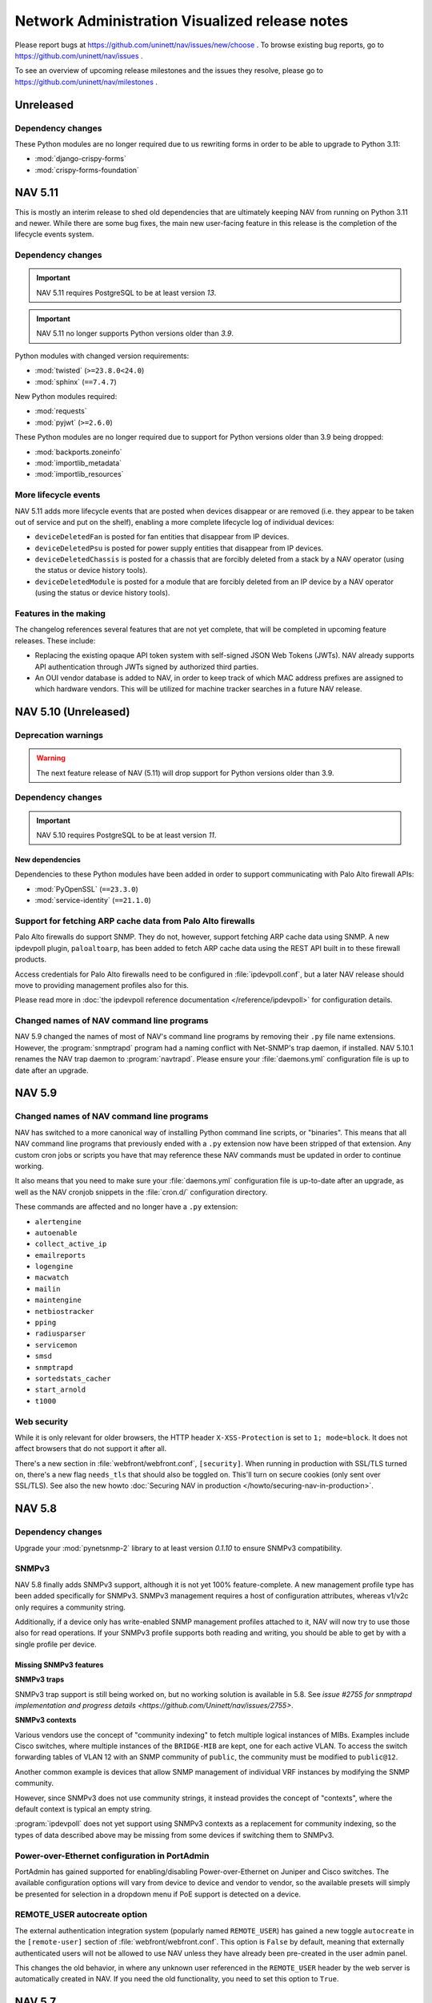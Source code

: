 =================================================
 Network Administration Visualized release notes
=================================================

Please report bugs at https://github.com/uninett/nav/issues/new/choose . To browse
existing bug reports, go to https://github.com/uninett/nav/issues .

To see an overview of upcoming release milestones and the issues they resolve,
please go to https://github.com/uninett/nav/milestones .

Unreleased
==========

Dependency changes
------------------

These Python modules are no longer required due to us rewriting forms in order
to be able to upgrade to Python 3.11:

* :mod:`django-crispy-forms`
* :mod:`crispy-forms-foundation`

NAV 5.11
========

This is mostly an interim release to shed old dependencies that are ultimately
keeping NAV from running on Python 3.11 and newer.  While there are some bug
fixes, the main new user-facing feature in this release is the completion of
the lifecycle events system.

Dependency changes
------------------

.. IMPORTANT:: NAV 5.11 requires PostgreSQL to be at least version *13*.
.. IMPORTANT:: NAV 5.11 no longer supports Python versions older than *3.9*.

Python modules with changed version requirements:

* :mod:`twisted` (``>=23.8.0<24.0``)
* :mod:`sphinx` (``==7.4.7``)

New Python modules required:

* :mod:`requests`
* :mod:`pyjwt` (``>=2.6.0``)

These Python modules are no longer required due to support for Python versions
older than 3.9 being dropped:

* :mod:`backports.zoneinfo`
* :mod:`importlib_metadata`
* :mod:`importlib_resources`


More lifecycle events
---------------------

NAV 5.11 adds more lifecycle events that are posted when devices disappear or
are removed (i.e. they appear to be taken out of service and put on the shelf),
enabling a more complete lifecycle log of individual devices:

* ``deviceDeletedFan`` is posted for fan entities that disappear from IP devices.
* ``deviceDeletedPsu`` is posted for power supply entities that disappear from IP devices.
* ``deviceDeletedChassis`` is posted for a chassis that are forcibly deleted
  from a stack by a NAV operator (using the status or device history tools).
* ``deviceDeletedModule`` is posted for a module that are forcibly deleted from
  an IP device by a NAV operator (using the status or device history tools).

Features in the making
----------------------

The changelog references several features that are not yet complete, that will
be completed in upcoming feature releases.  These include:

* Replacing the existing opaque API token system with self-signed JSON Web
  Tokens (JWTs).  NAV already supports API authentication through JWTs signed
  by authorized third parties.

* An OUI vendor database is added to NAV, in order to keep track of which MAC
  address prefixes are assigned to which hardware vendors.  This will be
  utilized for machine tracker searches in a future NAV release.


NAV 5.10 (Unreleased)
=====================

Deprecation warnings
--------------------

.. warning:: The next feature release of NAV (5.11) will drop support for
             Python versions older than 3.9.

Dependency changes
------------------

.. IMPORTANT:: NAV 5.10 requires PostgreSQL to be at least version *11*.

New dependencies
~~~~~~~~~~~~~~~~

Dependencies to these Python modules have been added in order to support
communicating with Palo Alto firewall APIs:

* :mod:`PyOpenSSL` (``==23.3.0``)
* :mod:`service-identity` (``==21.1.0``)

Support for fetching ARP cache data from Palo Alto firewalls
------------------------------------------------------------

Palo Alto firewalls do support SNMP.  They do not, however, support fetching
ARP cache data using SNMP.  A new ipdevpoll plugin, ``paloaltoarp``, has been
added to fetch ARP cache data using the REST API built in to these firewall
products.

Access credentials for Palo Alto firewalls need to be configured in
:file:`ipdevpoll.conf`, but a later NAV release should move to providing
management profiles also for this.

Please read more in :doc:`the ipdevpoll reference documentation
</reference/ipdevpoll>` for configuration details.

Changed names of NAV command line programs
------------------------------------------

NAV 5.9 changed the names of most of NAV's command line programs by removing
their ``.py`` file name extensions.  However, the :program:`snmptrapd` program
had a naming conflict with Net-SNMP's trap daemon, if installed.  NAV 5.10.1
renames the NAV trap daemon to :program:`navtrapd`.  Please ensure your
:file:`daemons.yml` configuration file is up to date after an upgrade.


NAV 5.9
=======

Changed names of NAV command line programs
------------------------------------------
NAV has switched to a more canonical way of installing Python command line
scripts, or "binaries".  This means that all NAV command line programs that
previously ended with a ``.py`` extension now have been stripped of that
extension.  Any custom cron jobs or scripts you have that may reference these
NAV commands must be updated in order to continue working.

It also means that you need to make sure your :file:`daemons.yml` configuration
file is up-to-date after an upgrade, as well as the NAV cronjob snippets in the
:file:`cron.d/` configuration directory.

These commands are affected and no longer have a ``.py`` extension:

* ``alertengine``
* ``autoenable``
* ``collect_active_ip``
* ``emailreports``
* ``logengine``
* ``macwatch``
* ``mailin``
* ``maintengine``
* ``netbiostracker``
* ``pping``
* ``radiusparser``
* ``servicemon``
* ``smsd``
* ``snmptrapd``
* ``sortedstats_cacher``
* ``start_arnold``
* ``t1000``

Web security
------------

While it is only relevant for older browsers, the HTTP header
``X-XSS-Protection`` is set to ``1; mode=block``. It does not affect browsers
that do not support it after all.

There's a new section in :file:`webfront/webfront.conf`, ``[security]``. When
running in production with SSL/TLS turned on, there's a new flag ``needs_tls``
that should also be toggled on. This'll turn on secure cookies (only sent over
SSL/TLS). See also the new howto
:doc:`Securing NAV in production </howto/securing-nav-in-production>`.

NAV 5.8
=======

Dependency changes
------------------

Upgrade your :mod:`pynetsnmp-2` library to at least version *0.1.10* to ensure
SNMPv3 compatibility.

SNMPv3
------

NAV 5.8 finally adds SNMPv3 support, although it is not yet 100%
feature-complete.  A new management profile type has been added specifically
for SNMPv3.  SNMPv3 management requires a host of configuration attributes,
whereas v1/v2c only requires a community string.

Additionally, if a device only has write-enabled SNMP management profiles
attached to it, NAV will now try to use those also for read operations.  If
your SNMPv3 profile supports both reading and writing, you should be able to
get by with a single profile per device.


Missing SNMPv3 features
~~~~~~~~~~~~~~~~~~~~~~~

**SNMPv3 traps**

SNMPv3 trap support is still being worked on, but no working solution is
available in 5.8.  See `issue #2755 for snmptrapd implementation and progress
details <https://github.com/Uninett/nav/issues/2755>`.

**SNMPv3 contexts**

Various vendors use the concept of "community indexing" to fetch multiple
logical instances of MIBs.  Examples include Cisco switches, where multiple
instances of the ``BRIDGE-MIB`` are kept, one for each active VLAN.  To access
the switch forwarding tables of VLAN 12 with an SNMP community of ``public``,
the community must be modified to ``public@12``.

Another common example is devices that allow SNMP management of individual VRF
instances by modifying the SNMP community.

However, since SNMPv3 does not use community strings, it instead provides the
concept of "contexts", where the default context is typical an empty string.

:program:`ipdevpoll` does not yet support using SNMPv3 contexts as a
replacement for community indexing, so the types of data described above may be
missing from some devices if switching them to SNMPv3.


Power-over-Ethernet configuration in PortAdmin
----------------------------------------------

PortAdmin has gained supported for enabling/disabling Power-over-Ethernet on
Juniper and Cisco switches.  The available configuration options will vary from
device to device and vendor to vendor, so the available presets will simply be
presented for selection in a dropdown menu if PoE support is detected on a
device.

REMOTE_USER autocreate option
-----------------------------

The external authentication integration system (popularly named
``REMOTE_USER``) has gained a new toggle ``autocreate`` in the
``[remote-user]`` section of :file:`webfront/webfront.conf`.  This option is
``False`` by default, meaning that externally authenticated users will not be
allowed to use NAV unless they have already been pre-created in the user admin
panel.

This changes the old behavior, in where any unknown user referenced in the
``REMOTE_USER`` header by the web server is automatically created in NAV.  If
you need the old functionality, you need to set this option to ``True``.


NAV 5.7
=======

Dependency changes
------------------

We have removed the upper version bound requirement for the :mod:`Pillow` library.

Detection and alerting of Juniper chassis/system alarms
-------------------------------------------------------

Juniper devices have a concept of chassis and system alarms (e.g. a failing PSU
might trigger such an alert). Alarms are categorized as either *yellow* or
*red* alarms, depending on the running hardware and operating system.

Juniper provides SNMP MIBs to poll information about the current number of
alarms of each category, but does not provide for fetching information about
individual active alerts.  To get details about ongoing alarms, one usually
needs to access the device CLI to get the current status.

NAV 5.7 adds support to poll the number of *yellow* and *red* alerts from a
Juniper device, and produces its own alerts when any of these counts are
non-zero.

Two new event types are introduced, which can be used for subscriptions in
Alert Profiles:

* ``juniperYellowAlarmState``
* ``juniperRedAlarmState``


``contains_address`` filter on ``prefix`` API endpoint
-------------------------------------------------------

The ``prefix`` API endpoint has been updated to include a new
``contains_address`` filter.  This can be used to filter prefixes based on
whether they contain specific addresses.  To search for prefixes that match
single IP addresses, a host mask can be used.  E.g., to get all prefixes that
match a single host ``10.0.0.42``, query for ``10.0.0.42/32``, like
``/api/1/prefix/?contains_address=10.0.0.42%2F32``.


Even more flexible configuration of logging
-------------------------------------------

Advanced users will find that we have added more options for configuring NAV's
logging output.  The available configuration options are explored in depth
:doc:`in our new logging howto guide </howto/setting-up-logging>`.

NAV 5.6
=======

Dependency changes
------------------

New dependencies
~~~~~~~~~~~~~~~~

Dependencies to these Python modules have been added:

* :mod:`backports.zoneinfo` (only necessary when running on Python versions older than 3.9)
* Our own fork of :mod:`drf-oidc-auth`, as found at ``git+https://github.com/Uninett/drf-oidc-auth@v4.0#egg=drf-oidc-auth``


NAV 5.5
=======

Dependency changes
------------------

None :-)

API changes
-----------

The ``/netbox/`` API endpoint adds a new read-only attribute:
``mac_addresses``. This is a list of MAC addresses associated with an IP
Device's chassis, typically collected from either ``LLDP-MIB`` or
``BRIDGE-MIB``. In most cases, devices will only have a single address here,
but sometimes, the two MIBs will disagree on what is the main "chassis"
address.

The ``/interface`` endpoint has gained two new read-only attributes for LAG
information:

* ``aggregator``: An interface that is part of an aggregate will have the
  aggregate interface specified here. The aggregator will be identified by both
  its ``id`` and ``ifname`` attributes.
* ``bundled_interfaces``: An interface that aggregates multiple interfaces will
  have those interfaces listed here. Each interface in the list will be
  identified by their ``id`` and ``ifname`` attrbutes.

Software upgrade history
------------------------

NAV has finally regained the ability to save device software, firmware and/or
hardware upgrades as events to their history, as the new ``deviceSwUpgrade``,
``deviceFwUpgrade`` and ``deviceHwUpgrade`` alert types have been added to the
``deviceNotice`` event hierarchy.  These alerts can now be subscribed to in
Alert Profiles, and will be searchable in the Device History tool.  See also
:doc:`reference/alerttypes` for the full list of events/alerts NAV provides.

Juniper ``BUILTIN`` devices
---------------------------

Juniper equipment tends to report soldered-on linecards as field-replaceable
modules through their implementation of ``ENTITY-MIB::entPhysicalTable``. These
modules are also all reported as having the same serial number: ``BUILTIN``.

NAV versions prior to 5.5.1 did not safeguard against this Juniper bug. This
would cause NAV installations that monitor Juniper equipment to have a single
device with the ``BUILTIN`` serial number, which was shared between all
monitored Juniper netboxes.  The attributes of ``BUILTIN`` devices (such as
software or firmware revision) would be different across most Juniper netboxes,
causing them to compete for updates of the attributes in the NAV database.

This went under the radar until NAV 5.5.0 re-introduced the ``device*Upgrade``
set of alerts. Now, every time a Juniper netbox is polleed and the shared
``BUILTIN`` device's software/hardware/firmware revision was changed, an alert
would be generated. For those unfortunate enough to subscribe to all NAV
alerts, this would lead to a storm of alerts.

Subsequently, NAV 5.5.1 deletes this shared ``BUILTIN`` device from the
database, and adds functionality to ignore any module or entity that reports
this as its serial number.


NAV 5.4
=======

Dependency changes
------------------

Changed dependencies
~~~~~~~~~~~~~~~~~~~~

These Python modules have changed version requirements:

* :mod:`sphinx` ==4.4.0
* :mod:`pynetsnmp-2` >=0.1.8,<0.2.0
* :mod:`napalm` ==3.4.1

New dependencies
~~~~~~~~~~~~~~~~

Dependencies to these Python modules have been added:

* :mod:`sphinxcontrib-programoutput` ==0.17

Removed dependencies
~~~~~~~~~~~~~~~~~~~~

* The :mod:`six` Python module is no longer required. It was only needed under
  Python 2 to keep compatibility with both Python 2 and 3, but NAV 5.1 dropped
  support for Python 2.


NAV 5.3
=======

Changes in governance and code ownership
----------------------------------------

On January 1st 2022, Uninett, NSD and Unit (all entities owned by the Norwegian
government) were merged into the new governmental agency *Sikt - Norwegian
Agency for Shared Services in Education and Research*.

This does not change our commitment to develop and provide NAV as free and open
source software. We still have the same ownership and the same goals - we're
just doing everything under a new name.

In the coming year, references to Uninett, both in the NAV documentation, code
and related web sites will slowly change into Sikt, but for some time going
forward, there will be references to both names.  For more information about
the new organization, we refer you to https://sikt.no/en/about-sikt


Dependency changes
------------------

.. IMPORTANT:: NAV 5.3 requires PostgreSQL to be at least version *9.6*.

Furthermore, NAV 5.3 moves to Django 3.2, resulting in several changes in
version dependencies of related Python libraries. These changes are normally
taken care of for you when using ``pip`` and/or virtual environments with the
supplied :file:`requirements.txt` file:

* :mod:`Django` >=3.2,<3.3
* :mod:`django-filter` >=2
* :mod:`django-crispy-forms` >=1.8,<1.9
* :mod:`crispy-forms-foundation` >=0.7,<0.8
* :mod:`djangorestframework` >=3.12,<3.13
* :mod:`Markdown` ==3.3.6

The new Django version also removes support for Python 2, and therefore removed
the bundled copy of the :mod:`six` library that NAV utilized for compatibility
with both Python versions. Therefore, until Python 2 compatibility code has
been removed entirely from NAV, NAV now depends on:

* :mod:`six`

To ensure NAV runs properly on Python 3.9, these dependency changes have also
taken place:

* :mod:`IPy` ==1.01
* :mod:`twisted` >=20.0.0,<21
* :mod:`networkx` ==2.6.3
* :mod:`dnspython` <3.0.0,>=2.1.0

To ensure the NAV documentation is built correctly, Sphinx needs an upgrade as
well:

* :mod:`Sphinx` ==3.5.4

Backwards incompatible changes
------------------------------

Report configuration files have moved
~~~~~~~~~~~~~~~~~~~~~~~~~~~~~~~~~~~~~

The report generator in previous versions of NAV read two single configuration
files from the :file:`report/` configuration directory, in the following order:

1. :file:`report.conf`
2. :file:`report.local.conf`

NAV 5.3 replaces these files with a :file:`report/report.conf.d/` style
directory. Every non-hidden file that matches the ``*.conf`` glob pattern will
be read from this directory in alphabetical order by filename.

If you have made local changes to your :file:`report/report.conf` or
:file:`report/report.local.conf` files, please move these configuration files
into the new :file:`report/report.conf.d/` directory, to ensure you can still
generate your reports as expected.

NAV 5.2
=======

Dependency changes
------------------

New dependencies
~~~~~~~~~~~~~~~~

For building the NAV documentation, the Python module
:mod:`sphinxcontrib-django` is now required (it is not required for the NAV
runtime, though).


Changed versions
~~~~~~~~~~~~~~~~

NAV 5.2 moved to a newer version of the Python module :mod:`feedparser`,
because of Python 3 issues with the old version. The new requirement is:

* :mod:`feedparser` == 6.0.8

Due to recent dependency conflicts with Napalm, NAV also changed the version
requirement for the :mod:`dnspython` module. This is the current requirement:

* :mod:`dnspython` <3.0.0,>=2.1.0


Backwards incompatible changes
------------------------------

Changed Alert severity level definitions
~~~~~~~~~~~~~~~~~~~~~~~~~~~~~~~~~~~~~~~~

While a severity value was always attached to each NAV alert, and could be used
for matching in Alert Profiles, these values have always been poorly defined
and underused. They were loosely understood to be in the range *0-100*, where
*100* was the highest severity and *0* was the lowest, but more or less every
alert ever issued by NAV was set to a severity value of 50.

NAV 5.2 changes the entire severity scale and its interpretation to be a value
in the range of **1 through 5**, where *1* is the **highest** severity and *5*
is the **lowest**. This can be roughly interpreted as:

- **5** = *Information*
- **4** = *Low*
- **3** = *Moderate*
- **2** = *High*
- **1** = *Critical*

More importantly, NAV 5.2 adds the ability for you to configure how these
values are set. Read more about this in the :ref:`event engine reference
documentation on severity levels <severity_levels>`.

Changes for developers
----------------------

NAV 5.2 requires all Python code to be formatted using Black, and introduces
Git pre-commit hooks to ensure all Python code is formatted using Black before
commits are accepted. Read all about it in :doc:`hacking/hacking`.

NAV 5.1
=======

Dependency changes
------------------

Changed versions
~~~~~~~~~~~~~~~~

NAV 5.1 moves to Django 2.2, resulting in several changes in version
dependencies of related libraries:

* :mod:`Django`>=2.2,<2.3
* :mod:`django-filter`>=2
* :mod:`django-crispy-forms`>=1.7,<1.8
* :mod:`crispy-forms-foundation`>=0.7,<0.8
* :mod:`djangorestframework`>=3.9,<3.10

Also, the Python library :mod:`Pillow` requirement has been moved to version
8.0 (In reality, NAV is compatible with all versions from 3 through 8, as only
the thumbnail API call is used, but the latest version is recommended due to
reported security vulnerabilities in the older versions).

New dependencies
~~~~~~~~~~~~~~~~

For NAPALM management profiles and Juniper support in PortAdmin, a dependency
on the NAPALM_ library has been added:

* :mod:`napalm` version 3.0

Removed dependencies
~~~~~~~~~~~~~~~~~~~~

NAV no longer requires the :mod:`configparser` or :mod:`py2-ipaddress` Python
modules. They were only needed under Python 2 to keep compatibility with both
Python 2 and 3, but NAV 5.1 drops support for Python 2, as previously
announced.

Changed configuration files
---------------------------

These configuration files changed:

* :file:`portadmin/portadmin.conf`: The option ``write_mem`` has been renamed
  to ``commit``, for the sake of a a more platform and management protocol
  agnostic view of the world.

* :file:`daemons.yml`: Daemon entries now support the config option
  ``privileged``, which defaults to ``false``. A daemon with ``privileged`` set
  to ``true`` will be run as ``root``. Only :program:`snmptrapd` and
  :program:`pping` will need to run using ``privileged: true``, as these
  daemons need to create privileged communication sockets at startup (but they
  will drop root privileges immediately after the sockets have been
  created). **This means snmptrapd and pping will not start if you keep
  the old version of this config file unchanged.**


Things to be aware of
---------------------

.. note:: NAV 5.1 fixes a bug where some NAV daemons were run as root, giving
          them an unnecessarily high privilege level (never a good
          idea™). After upgrading, you may find some of these daemons failing
          to start because their existing log files are only writeable by the
          ``root`` user. You should ensure the NAV log files are all writable
          by the user NAV runs as (``navcron``, in most cases).



New features
------------

Juniper support in PortAdmin
~~~~~~~~~~~~~~~~~~~~~~~~~~~~

PortAdmin has gained the ability to configure Juniper switches. Juniper does
not support configuration through SNMP writes, so the new management profile
type NAPALM_ has been introduced, which enables PortAdmin to use Juniper
specific NETCONF and RPC calls to get and set switch port configuration.

Please read the :doc:`management profiles reference docs
</reference/management-profiles>` for more details.

.. _`NAPALM`: https://napalm.readthedocs.io/en/latest/


Device filter options for distributed monitoring with pping and ipdevpoll
~~~~~~~~~~~~~~~~~~~~~~~~~~~~~~~~~~~~~~~~~~~~~~~~~~~~~~~~~~~~~~~~~~~~~~~~~

The :program:`pping` and :program:`ipdevpoll` daemons have gained support for
device filtering options. Using these options can limit the set of devices a
pping or ipdevpoll instance will work with, based on your already configured
device groups.

This enables a form of distributed monitoring that wasn't previously possible:
If you have a group of devices that are only accesible from the inside of some
VLAN or secure zone, you can install NAV inside this zone and configure pping
and ipdevpoll there to only monitor the devices within that zone, while telling
other pping/ipdevpoll instances to ignore those device groups.

This can also be used for low-level and manual horizontal scaling of NAV's
monitoring functions.

The new options are documented in the daemons' example config files,
:file:`ipdevpoll.conf` and :file:`pping.conf`, respectively.


New type sync script
~~~~~~~~~~~~~~~~~~~~

:program:`navsynctypes` is a new command line program to dump the NAV IP device
type registry as a series of PostgreSQL compatible commands that will update
the type registry of another NAV installation. Missing types will be added,
while existing types will have their names and descriptions updated to reflect
the names and descriptions of the source NAV installation.

Its primary use may be for someone who operates multiple NAV installations to
easily synchronize the type registry between those installations.


NAV 5.0
=======

Dependency changes
------------------

.. warning:: `Python 2 reaches its end-of-life`_ on **January 1, 2020**. NAV
             5.0 therefore moves to Python 3, and as such, you will need at
             least Python 3.5 to run NAV.

	     Most of NAV will still run on Python 2 as of the 5.0 release, but
             from this point, Python 2 will be deprecated and we will start
             removing code that exists solely to keep compatibility with
             Python 2.

.. _Python 2 reaches its end-of-life: https://www.python.org/doc/sunset-python-2/

* :mod:`xmpppy` is no longer needed.

Upgraded dependencies
~~~~~~~~~~~~~~~~~~~~~

The version requirements have changed for these dependencies:

* :mod:`Django` must be any version from the *1.11* series.
* :mod:`feedparser` must be any version from the *5.2* series.
* :mod:`networkx` must be any version from the *2.2* series.
* :mod:`IPy` must be at least version *1.00*.
* :mod:`pynetsnmp-2` must be version *0.1.5*.
* :mod:`psycopg2` must be version *2.8.4*.

Removed features
----------------

The ability to send Jabber notifications has been removed from the alert
profiles system, due to lack of demand and the no-longer maintained
:mod:`xmpppy` library.

Backwards incompatible changes
------------------------------

Daemon startup privileges
~~~~~~~~~~~~~~~~~~~~~~~~~

By accident, some of NAV's daemons have been running as the privileged ``root``
user since NAV 4.9.0, due to changes in the process control system.  NAV 5.0.4
introduces the ``privileged`` option in the :file:`daemons.yml` configuration
file, to signal which daemons actually need to be started with root privileges.

Only :program:`snmptrapd` and :program:`pping` need root privileges on startup,
as these daemons create privileged communication sockets, but they will drop
root privileges immediately after these sockets are created.

Please ensure your :file:`daemon.yml` configuration file is updated. Also, be
aware that after upgrading to NAV 5.0.4 from any version from 4.9.0 and up, you
may have some NAV log files that are owned by ``root``, which will cause some
of the daemons to fail on startup. Please ensure all NAV log files are writable
for the user defined as ``NAV_USER`` in :file:`nav.conf`.


New features
------------

Management profiles
~~~~~~~~~~~~~~~~~~~

NAV 5.0 introduces the concept of **management profiles** to facilitate future
support for *other management protocols than SNMP*. This means that individual
devices are no longer configured with read-only and read-write communities
directly on their SeedDB entries. Instead, you will need to create one or more
management profiles (also in SeedDB), that you assign to each device.

Each profile configures the options needed to communicate with a device using a
specific management protocol, such as SNMP.  If all your devices use SNMP v2c
with a read community of ``public``, you will only need a single profile, and
can assign this to all your devices (you will need another profile for
read-write access, if applicable). Conversely, if you change the community of
all your devices, you only need to change the single profile.

When upgrading from previous NAV versions, all the pre-existing and distinct
read-only and read-write communities configured on your IP devices will be
automatically converted into management profiles and assigned to those devices
that match.

The API has been updated to include an endpoint for management profiles, and
the ``netbox`` endpoint can be used to manipulate the set of profiles assigned
to an IP device.

See the updated :doc:`Getting Started Guide </intro/getting-started>` for a
simple introduction to adding a management profile.

Status monitoring of power supplies and fans on Juniper
~~~~~~~~~~~~~~~~~~~~~~~~~~~~~~~~~~~~~~~~~~~~~~~~~~~~~~~

Power supply and fan units on Juniper devices are now discovered and monitored
using the proprietary ``JUNIPER-MIB``.

Support for Alcatel DDM sensors
~~~~~~~~~~~~~~~~~~~~~~~~~~~~~~~

DDM values collected from ALCATEL-IND1-PORT-MIB are now available as
sensors. This includes temperature, bias current, transmit output power and
receive optical power values.

The implementation was contributed by Pär Stolpe of Linköping University, and
has been specifically tested on Alcatel Lucent Enterprise OmniSwitch AOS 8.

psuwatch ipdevpoll plugin replaces powersupplywatch program
~~~~~~~~~~~~~~~~~~~~~~~~~~~~~~~~~~~~~~~~~~~~~~~~~~~~~~~~~~~

The :program:`powersupplywatch` program (run periodically in the ``psuwatch``
cronjob) has been replaced by the new ``psuwatch`` plugin, as part of the
:program:`ipdevpoll` ``statuscheck`` job. Please ensure your
:file:`ipdevpoll.conf` is properly updated.

Support for Coriant Groove devices
~~~~~~~~~~~~~~~~~~~~~~~~~~~~~~~~~~

NAV now supports collecting various optic measurements (as sensors) from
Coriant Groove devices, using ``CORIANT-GROOVE-MIB``. These devices are used
for disaggregation of DWDM systems. These sensors are registered and polled:

* Optical channels

  * Frequency
  * Power
  * Differential group delay
  * Chromatic dispersion
  * S/N ratio
  * Q-factor
  * PreFEC bit error ratio

* Client ports

  * TX/RX optical power
  * TX/RX lane optical power

* ODU

  * Signal delay

Option to enable CDP on Cisco Voice VLAN ports
~~~~~~~~~~~~~~~~~~~~~~~~~~~~~~~~~~~~~~~~~~~~~~

PortAdmin can now explicitly enable/disable CDP on ports when
configuring/de-configuring Cisco Voice VLANs on them, if instructed to do so by
the new ``cisco_voice_cdp`` option in :file:`portadmin.conf`.

External authentication through the REMOTE_USER header
~~~~~~~~~~~~~~~~~~~~~~~~~~~~~~~~~~~~~~~~~~~~~~~~~~~~~~

NAV now supports external authentication by honoring the `REMOTE_USER` HTTP
header / environment variable. See the :doc:`reference documentation for
external web authentication </reference/web_authentication>` for details.

Exporting a continuous stream of NAV alerts to third party software
~~~~~~~~~~~~~~~~~~~~~~~~~~~~~~~~~~~~~~~~~~~~~~~~~~~~~~~~~~~~~~~~~~~

The :program:`Event Engine` has gained support for starting an external program
and feeding it a continuous stream of JSON-formatted descriptions of every
alert it generates. This can be used to aggregate alerts into third party
software. More details are available in the :doc:`Event Engine reference guide
</reference/eventengine>`.


NAV 4.9
=======

License changes
---------------

With the 4.9 release, NAV moves from a **GPL v2-only** license to a **GPL v3**
license. This is strictly to remain compatible with the free licenses of third
party libraries we wish to utilize in future releases (in particular, *Apache
2.0-licensed* libraries).

NAV used to have multiple copyright owners, mainly all from the higher
education sector of Norway. Uninett was able to negotiate the transfer of these
rights before initiating a license switch. To avoid similar issues in the
future, if the need to relicense should arise again, we have adopted a
contributor license agreement.

Contributor License Agreement
~~~~~~~~~~~~~~~~~~~~~~~~~~~~~

Uninett has adopted the Free Software Foundation's `Fiduciary License Agreement
(FLA) <https://fsfe.org/activities/ftf/fla.en.html>`_ for NAV. Anyone who
contributes code to NAV must sign this license before the contribution can be
accepted into NAV.

Our preferred method of receiving contributions is via GitHub pull requests.
Therefore, to reduce the overhead of the CLA signing process, we have
implemented an *digital CLA signing process* for GitHub pull requests, by the
help of `CLA assistant <https://cla-assistant.io/>`_. When submitting your
first PR against NAV, the CLA Assistant will automatically comment on the PR,
prompting you to sign the FLA digitally using your GitHub account.

We would like to stress that Uninett is a *not-for-profit*, government-owned
limited company. It is our intent to continue to keep NAV free and open for the
lifetime of the project. This is why we choose the GPL license, and this is why
we choose the FLA. The latter stipulates that our right to use your
contribution is void if we should ever attempt to relicense it to a non-open
license (ie. one that isn't approved by FSF or OSI).



Dependency changes
------------------

The NAV team is still working on porting the NAV code to Python 3, which
includes moving to more current (non-deprecated) versions of the Django
framework.  This means you will need to upgrade various dependencies when
moving to NAV 4.9.

Unfortunately, Django releases have a tendency to drop backwards compatibility
with many features, so expect future releases of NAV to move to even more
recent versions of Django - we expect to land on Django 1.11, which is the last
long-term support release of Django 1. Django 2 drops support for Python 2, as
will NAV.

NAV 4.9.4 will require this new dependency for the IPAM subnet suggest
function to work also for IPv6:

* :mod:`py2-ipaddress` must be version 3.4.1


Upgraded dependencies
~~~~~~~~~~~~~~~~~~~~~

The version requirements have changed for these dependencies:

* :mod:`django` must be any version from the *1.8* series.
* :mod:`djangorestframework` must be any version in either the *3.5* or *3.6* series.
* :mod:`django-filter` must be any version of the *1.0* series.
* :mod:`django-crispy-forms` must be any version of the *1.7* series.
* :mod:`crispy-forms-foundation` must be any version of the *0.6* series.
* :mod:`python-ldap` must be any version of the *3.0* series.
* :mod:`sphinx` must now be at least *1.8.0*.

Obsolete dependencies
~~~~~~~~~~~~~~~~~~~~~

* :mod:`django-hstore` is no longer needed, as HStore support is included in
  newer Django versions.

Build system rewrite and source code directory layout
-----------------------------------------------------

The entire build system has been rewritten, moving from GNU automake to regular
Python setuptools (since NAV has been mostly Python for years now). This also
means a lot of files in the source code tree have moved around to suit a more
Python-centric way of installing things - that is, many "data" files have been
moved into suitable Python packages:

`templates`
  The global :file:`templates` directory was moved to
  :file:`python/nav/web/templates`

`sql`
  All the SQL related scripts were moved to :file:`python/nav/models/sql`

`htdocs/sass`
  All SASS source files have moved to :file:`python/nav/web/sass`

`htdocs/static`
  All static web documents, including JavaScript sources, have
  been moved to :file:`python/nav/web/static`.

Instead of statically configuring filesystem paths and usernames into the NAV
code at build time, most of these variables are now configurable from config
files at runtime. Building and installing NAV now entails a sequence of::

  python ./setup.py build
  python ./setup.py install

See the updated installation guides for more detailed instructions.


Backwards incompatible changes
------------------------------

Changed command line options
~~~~~~~~~~~~~~~~~~~~~~~~~~~~

Some of the NAV programs have changed their command line interface:

* :program:`alertengine.py`: The nonworking ``--loglevel`` option was removed.
* :program:`pping.py`: The ``-n/--nofork`` option was renamed to ``-f/--foreground``.
* :program:`servicemon.py`: The ``-n/--nofork`` option was renamed to ``-f/--foreground``.
* :program:`smsd.py`: The ``-n/--nofork`` option was renamed to
  ``-f/--foreground``, while the ``-f/--factor`` option was renamed to
  ``-D/--delayfactor``.
* :program:`snmptrapd.py`: The ``-d/--daemon`` option was changed into a
  ``-f/--foreground``, while daemon mode was made the default.


Changed configuration files
~~~~~~~~~~~~~~~~~~~~~~~~~~~

These configuration files changed:

* :file:`nav.conf`: New options have been added. Some of these will be
  *required*, as the new build system will no longer build their values into
  the NAV binaries and libraries. All of them are present in the new example
  config file:

  ``NAV_USER``
    **REQUIRED**: Which user to run NAV processes as.
  ``PID_DIR``
    **REQUIRED**: Which directory to store process PID files in.
  ``LOG_DIR``
    **REQUIRED**: Which directory to store log files in.
  ``UPLOAD_DIR``
    Where to store images uploaded through the web interface. This option has a
    default value based on the system build parameters, but it is recommended to
    verify its value with your system.
* :file:`smsd.conf`: The ``loglevel`` option is no longer supported. Use
  :file:`logging.conf` to configure log levels.
* :file:`alertengine.conf`: The ``loglevel`` option is no longer supported. Use
  :file:`logging.conf` to configure log levels.

Changed daemon startup configuration
~~~~~~~~~~~~~~~~~~~~~~~~~~~~~~~~~~~~

Each of NAV's daemons had a corresponding shell script for controlling process
start/stop/reload in :file:`etc/init.d`, which were all invoked by the ``nav
start/stop`` set of commands. This has been *deprecated* in favor of a new YAML
configuration file, :file:`etc/daemons.yml`.

It was a common pattern for users to modify ipdevpoll's startup options inside
:file:`etc/init.d/ipdevpoll`, e.g. to enable :ref:`multiprocess mode
<ipdevpoll-multiprocess>`. If you previously did so, please migrate these start
options to the appropriate command section of :file:`daemons.yml`.



News
----

Interface browser
~~~~~~~~~~~~~~~~~

A new tool for browsing and searching interface information across all devices
in NAV has been added to the toolbox. Inspired by the new per-device interface
tab in IP Device Info, this more or less supplants the existing interface
reports in the report tool with a more dynamic tool based on NAV's already
existing REST API.

Interfaces can be filtered by device name, port type, port names and
descriptions, link status or VLAN. Thec olumns of the paged search results can
be customized, and can include sparklines of interface traffic counters.


Support for DNOS-SWITCHING MIB in PortAdmin
~~~~~~~~~~~~~~~~~~~~~~~~~~~~~~~~~~~~~~~~~~~

With great support from Marcus Westin from the Linnaeus University who made
available equipment for testing, and Ludovic Vinsonnaud from Institut Optique
Graduate School who requested and supplied documentation from Dell, there is now
support for the DNOS-SWITCHING-MIB. This means that most Dell-devices now can be
configured using PortAdmin.

With Dell devices you can specify three modes for an interface - General, Access
and Trunk. NAV uses by default Q-BRIDGE-MIB to configure interfaces, but this
does not work for interfaces in Access mode - which is the default mode for the
interfaces. Thus to properly interact with Access mode support for Dells
DNOS-SWITCHING-MIB was implemented.

Partial support for IT WatchDogs / Geist V4 generation products
~~~~~~~~~~~~~~~~~~~~~~~~~~~~~~~~~~~~~~~~~~~~~~~~~~~~~~~~~~~~~~~

The newest environment probes from IT WatchDogs / Geist have moved to new MIB
versions. The University of Tromsø has contributed partial support for
detecting sensors from these MIBs:

* ``IT-WATCHDOGS-V4-MIB``
* ``GEIST-V4-MIB``

"Partial" here means only internal sensors are supported - external sensors are
not, thus far.

Partial support for Powertek PDUs
~~~~~~~~~~~~~~~~~~~~~~~~~~~~~~~~~

The University of Tromsø has contributed partial support for collecting inlet
sensor data from Powertek PDUs. The implemented proprietary MIB is:

* ``PWTv1-MIB``

Support for HPE metered PDUs
~~~~~~~~~~~~~~~~~~~~~~~~~~~~

Support for ``CPQPOWER-MIB`` has been implemented, so that all sensor readings
from HPE metered PDUs will be collected by NAV.

LDAP entitlement verification
~~~~~~~~~~~~~~~~~~~~~~~~~~~~~

NAV 4.9.6 adds entitlement verification as a possible filter step for
LDAP-based logins to the web interface. The new options are documented in
:doc:`the LDAP configuration docs </reference/ldap>`.


NAV 4.8
========

Dependency changes
------------------

The NAV team is currently working on removing some bundled libraries and
porting the NAV code to Python 3. Some previously bundled libraries have been
added to the dependency list, while others have had their required versions
changed.


New dependencies
~~~~~~~~~~~~~~~~

* :mod:`dnspython` == *1.15.0*
* :mod:`asciitree` == *0.3.3*
* :mod:`configparser` == *3.5.0*

Upgraded dependencies
~~~~~~~~~~~~~~~~~~~~~

The version requirements have changed for these dependencies:

* :mod:`IPy` == *0.83*
* Also, any version of :mod:`twisted` between *14.0.1* and *17.9.0* should work.
* :mod:`pynetsnmp` has been replaced with the :mod:`pynetsnmp-2` fork, which has better support for Python 3.

Removed dependencies
~~~~~~~~~~~~~~~~~~~~

* The support for the old **PySNMP v2** and **PySNMP-SE** libraries (and
  consequently, the pure-Python **TwistedSNMP** library) has been removed, since
  they are outdated and do not provide the full feature set used by NAV and
  provided by our preferred library: :mod:`pynetsnmp-2`.

* There is no longer a dependency to the Python module
  :mod:`django-oauth2-provider`, as NAV's usage of this non-maintained module
  was severely limited.

* :mod:`ipaddr` was removed. It was never a direct requirement of NAV. It only
  mentioned in the requirements list to satisfy a missing dependency of
  :mod:`pynetsnmp`, which has been rectified upstream, so it is still needed in
  a complete system.


Other changes
-------------

The :program:`navclean.py` program changed its name to simply
:program:`navclean`. If you were using it in any cron jobs or other scripts,
they will need to be updated.

News
----

Digital Optical Monitoring data
~~~~~~~~~~~~~~~~~~~~~~~~~~~~~~~

Retrieving data from optical transmit/receive sensors are now supported for
Cisco and Juniper devices. The values are graphed on the interface details
page for each applicable interface.

Power-over-Ethernet (PoE)
~~~~~~~~~~~~~~~~~~~~~~~~~

Power-over-Ethernet data is now collected and summarized for devices that
support the ``POWER-ETHERNET-MIB`` (:rfc:`3621`).

PoE information is found on a separate *PoE* tab on each device's IP Device
Info page, where an heuristic attempts to map PoE groups to modules within the
device.

There is still more work to be done on PoE-reporting, which will likely
require use of proprietary MIBs (which are also required for definitive
mapping between PoE groups and modules/interfaces, without using heuristics).

Topology improvements
~~~~~~~~~~~~~~~~~~~~~

The topology algorithm has been rewritten for improved processing of LLDP and
CDP topology information.

The topology detector now also supports detection of unrouted VLAN topologies.
One *caveat* of this, though, is that VLANs are now also discovered on
switches, using the VLAN names configured there. If your VLAN names aren't
consistent between your switches and routers, you may find multiple instances
of the same VLAN in your NAV (as the names are mapped to *netidents* in NAV,
where differing netidents imply separate broadcast domains).

New port listing in IP Device info
~~~~~~~~~~~~~~~~~~~~~~~~~~~~~~~~~~

The old "module-matrix" based port layout in IP Device Info has been replaced
with a more dynamic table listing of all interfaces. This table can be
searched, sorted and filtered dynamically on many interface parameters.

Users who prefer the old layout can choose switch back to it if they want, but
it will be removed in a later NAV version. Do not forget to give feedback to
you nearest friendly NAV developer :-)


Writable APIs
~~~~~~~~~~~~~

The API endpoints for netboxes and rooms have been write-enabled. When issuing
API tokens through the Useradmin panel, you can select the access level of any
token (all pre-existing tokens will be read-only until you say otherwise).

Check out the :doc:`REST API documentation </howto/using_the_api>` for more.

Mitigating slow IP Device deletion
~~~~~~~~~~~~~~~~~~~~~~~~~~~~~~~~~~

It has been a known issue for years that a device that has been monitored by
NAV for a long time, will take an equally long time to delete from NAV. Old
devices have accrued lots and lots of related data in the PostgreSQL database,
and by not deleting old ARP and CAM logs, PostgreSQL essentially needs to
remove the IP device relation from all the old log entries, rather than delete
the log entries themselves. This gets slower the more data needs to be updated.

Deletion of IP Devices from SeedDB now runs as a background job (the
``navclean`` cron job, running by default every 5 minutes). SeedDB will only
mark a device as *"to be deleted"*, meaning it will still be visible in parts
of the interface until the PostgreSQL delete transaction has completed in the
background.

E-Mail reports
~~~~~~~~~~~~~~

The business reports tool now has the option to add e-mail subscriptions to
the available reports. Very good for people wearing neckties (or who need to
report to people wearing neckties on a regular basis).

Other improvements
~~~~~~~~~~~~~~~~~~

* Locations now have their own details page, with a image upload function,
  analogous to rooms.

* A new widget for showing active alerts grouped by location, analogous to the
  room alerts widgets, has been added.

* The source of any ARP record will now be reported in a separate column of
  Machine Tracker IP search results, if the *"source"* checkbox was checked.
  This can be helpful if you are experience "duplicate" entries, such as in
  HSRP/VRRP LANs.

* Removing a trunk from PortAdmin has been made into a much simpler,
  one-button operation.

* The HTTP and HTTPS service checkers will accept 401 responses as OK if no
  authentication credentials were given in the service checker's
  configuration.

* Neighboring nodes can now be filtered based on category from the Neighbors
  tab of IP Device Info.


NAV 4.7
========

Dependency changes
------------------

NAV 4.7 changes the minimum version requirement for three of its dependencies:

* PostgreSQL must now be at least version *9.4*.
* :mod:`psycopg2` must now be at least version *2.4.5*.
* :mod:`twisted` must now be at least version *14.0.1*.

Support for monitoring BGP sessions
-----------------------------------

BGP session monitoring has been added as part of :program:`ipdevpoll`'s
``statuscheck`` job. BGP4-MIB (:rfc:`4273` is supported), as well as the draft
versions of BGP4V2-MIB that Cisco and Juniper have implemented in their own
enterprise trees (which means IPv6 BGP sessions are supported on Cisco and
Juniper).

Please ensure your :file:`ipdevpoll.conf` is updated to take advantage of the
new functionality.

A ``[bgp]`` section has been added to :file:`ipdevpoll.conf`, where the
``alert_ibgp`` option can be used to toggle whether BGP events should be
generated for iBGP sessions. Its default value is `True`, but this may not be
desirable in a full mesh network.

The new ``bgpState`` event includes the ``bgpDown`` and ``bgpEstablished``
alert types, which can be subscribed to in your alert profile.

There is no bespoke UI for listing known BGP sessions in 4.7.0, but there is a
BGP session report in the report tool.


ipdevpoll multiprocess mode rewritten
-------------------------------------

When monitoring a large enough network, ipdevpoll may not be able to perform
all its work using a single process. To take advantage of modern
multi-processor and multi-core systems, using ipdevpoll's multiprocess mode
may be an advantage.

The multiprocess mode has been rewritten so that instead of starting a
dedicated process for each job type, an arbitratry number of generic worker
processes can be started, and jobs are assigned to these in a round-robin
fashion.

The multiprocess option ``-m`` can be added to the ``OPTIONS`` variable of the
ipdevpoll startup script (:file:`etc/init.d/ipdevpoll`).

Support for more infrastructure monitoring
------------------------------------------

NAV 4.7 adds support for collecting sensor readouts from various data loggers,
power distribution units, and cooling devices, used in the latest HPC
infrastructure being deployed in the Norwegian research network. Among these
are:

- `The Comet MS6D data logger`_
- `Eaton Williams Cooling Distribution Units (CDU)`_
- `Lenovo (IBM) power distribution units (PDU)`_
- `Raritan power distribution units (PDU)`_
- `Rittal power distribution units (PDU)`_
- `Rittal liquid cooling package (in-row liquid coolers)`_

.. note:: If adding Lenovo PDUs to NAV, please select *SNMP v1*, as their SNMP
          v2c GET-BULK implementation is either broken or not implemented.
          GET-BULK is NAV's default operation for mass retrieval operations
          under v2c.


.. _`The Comet MS6D data logger`: http://www.cometsystem.com/products/monitoring-systems/ms6d-data-logger/reg-MS6D
.. _`Eaton Williams Cooling Distribution Units (CDU)`: http://eaton-williams.com/servercool/products/servercool.php
.. _`Lenovo (IBM) power distribution units (PDU)`: http://shop.lenovo.com/us/en/systems/servers/options/systemx/rack-power-infrastructure/power/
.. _`Raritan power distribution units (PDU)`: http://www.raritan.com/products/power-distribution
.. _`Rittal power distribution units (PDU)`: https://www.rittal.com/com-en/product/list.action?categoryPath=/PG0001/PG0229STV1/PG7274STV1/PGR11260STV1
.. _`Rittal liquid cooling package (in-row liquid coolers)`: http://www.rittal.com/com-en/product/list.action?categoryPath=/PG0001/PG0168KLIMA1/PGR1951KLIMA1/PG1023KLIMA1

Improved user interfaces for sensor/environment monitoring
----------------------------------------------------------

Device "Sensors" tab
~~~~~~~~~~~~~~~~~~~~

The ipdevinfo tab previously known as "*Power and fans*" is now named
"*Sensors*". The tab now includes a comprehensive listing of all the sensors
NAV has discovered on a device, regardless of whether it is able to collect
any data from them. Charts and thresholds are available for each one.

Room "Sensors in Racks" tab
~~~~~~~~~~~~~~~~~~~~~~~~~~~

The room view now includes the new tab "Sensors in Racks". In this tab, you
can create customized groupings of environment sensors present in a single
communications room.

At Uninett, this view is used to get an overview of the power load and cooling
water temperature on a per-rack basis in large HPC installations. PDU sensors
can nbe added to the left and right side of each "rack", and arbitrary sensors
from other types of devices can be added to the center column.


Avoiding redundant SNMP polling for virtual device contexts
-----------------------------------------------------------

A new feature enables you to use SeedDB to specify that an IP device is a
virtual instance of a physical "master" device. This can be useful if you use
Cisco VRF or VDC technologies extensively.

NAV will avoid polling interface counters, system and sensor data from the
virtual devices, but will instead duplicate the data collected from the master
device - thus avoiding overloading the physical device with redundant SNMP
requests.

This feature was sponsored by the University of Basel, Switzerland.


Changes to bulk import formats
------------------------------

The IP Device (Netbox) bulk import format has changed. Two new columns have
been added, so that the format is now specified as::

    roomid:ip:orgid:catid[:snmp_version:ro:rw:master:function:data:netboxgroup:...]

The new columns are:

snmp_version
  Selecting an explicit SNMP version was made compulsory in NAV 4.6, but the
  bulk import format was not updated in the same release, so any device added
  through the SeedDB bulk import function would default to SNMP v2c. Valid
  values here are 1 or 2.

master
  If this device is a virtual instance on another physical device, specify the
  sysname or IP address of the master in this column. You may have to bulk
  import multiple times if the master devices are part of the same bulk import
  file.

Support for dashboard export/import
-----------------------------------

Dashboard configurations can now be exported as JSON strings and shared with
other NAV users. Want to copy your colleagues fancy dashboard without putting
in all the work of setting it up manually? Now you can!

Audit logging
-------------

The beginnings of a full fledged audit logging system is included in NAV 4.7.
As of NAV 4.7.0, only changes made by users of PortAdmin will be audited.
Audit logging from more parts of NAV will follow.


NAV 4.6
========

Dependency changes
------------------

NAV now requires the :mod:`markdown` Python library, to ensure proper
rendering of documentation in the browseable API.

The :mod:`IPy` Python library is now required to be at least version *0.81*.


IPAM (IP Address Management)
----------------------------

This release introduces the IP Address Management tool, sponsored by the
Norwegian University of Science and Technology (NTNU).

Inspired by the already existing Subnet Matrix tool (reachable from NAV's
Report tool), IPAM was developed to assist in IP address management tasks,
using NAV's existing IP address prefix registry.

NTNU has, like many other higher education institutions in Norway have lately,
been merged with several other institutions, vastly increasing the number of
assigned IP address blocks to manage.

Whereas the Subnet Matrix can visualize a single network scope at a time, IPAM
was built to visualize multiple scopes interactively, and to allow for the
visualization of nested scopes. The tool includes search and filtering
capabilities, including functions to search for unallocated subnets of
specificed sizes and mark them as reserved (via SeedDB).


Static routes
-------------

Along with the IPAM tool, comes the new opt-in ipdevpoll plugin
`staticroutes`. This plugin re-implements the static routes plugin from
:program:`getDeviceData` (the pre NAV 3.6 collector), providing you with the
option of a more complete IP prefix registry.

If you wish to automatically collect statically configured routes from your
routers into NAV's prefix registry, you can add this plugin to you inventory
job - or, since your static route configuration isn't likely to change very
often, configure a separate ipdevpoll job with a much larger interval (e.g. 24
hours).

Collecting a router's entire routing table via SNMP can be taxing for some
routers, which is why this plugin is not enabled by default. The plugin can
also be configured to throttle the rate at which it sends SNMP requests to
routers.


Prefix information page and usage tags
--------------------------------------

A new per-prefix information page has been added, complementing the VLAN
information page.

As before, NAV will automatically collect the usage category of VLANs/subnets
based on the NTNU router port description convention, if this is employed.
Now, prefixes can be tagged with additional usage categories manually, through
the new prefix information page.

Valid usage categories are, as before, editable through SeedDB


Link aggregation support
------------------------

Information about any type of aggregated link discoverable through the
``IEEE8023-LAG-MIB`` (LACP) is collected and stored in NAV.

A new event type, ``aggregateLinkState``, with the accompanying
``linkDegraded`` and ``linkRestored`` alerts has been introduced. If link is
lost on an interface known to be part of such an aggregate it will cause NAV to
generate a ``linkDegraded`` alert for the aggregated interface.

Aggregation status of ports is also displayed in each port's details page.


Multi- and fullscreen dashboards
--------------------------------

Users can now have multiple named dashboards. A default dashboard can be
selected, which will be the first dashboard loaded when browsing the NAV front
page. Any "add graph to dashboard"-type button in NAV will add widgets to your
default dashboard, and widgets can easily be moved between dashboards.

A new "Compact dashboard" mode maximizes your screen real estate, by scaling
down the content and removing the spacing between widgets, while a new
fullscreen mode takes your dashboard and browser into full screen mode, using
the browser fullscreen API.

Each dashboard is individually configured using the dashboard menu to the
right. This enables you, for instance, to have a different number of columns
for each dashboard.


New dashboard widgets
---------------------

New dashboard widgets are introduced:

Alert
  This widget can monitor binary sensor values or arbitrary Graphite metrics
  of a an otherwise boolean nature, to be used as an alert indicator. Uninett's
  use-case for this is showing the status of the server room physical security
  system on the NOC screens.

PDU load
  A very specific plugin to display the power load status of APC power
  distribution units (these are the only PDU units currently known to be
  supported by NAV) on a room-by-room basis. Uninett's use-case for this is
  planning rack placements based on power consumption.

UPS status
  A graphical widget to display the inputs, outputs and status of any
  NAV-supported UPS.

Rooms with active alerts
  A version of the status widget that aggregates and summarizes alerts by
  room.


Hierarchical locations
----------------------

Hierarchies of locations can now be defined. SeedDB will now present locations
as a tree of entries, and parent locations can be selected from a dropdown
when adding a new location.

Selecting a location for a maintenance task, will implicitly include its full
sub-hierarchy of locations, as will filtering on locations in the status tool.

Location hierarchies are not yet respected by alert profiles and the Netmap.

Please note that the bulk import format for locations has changed to include the
parent location as the second field. Both the ``parent`` and the ``description``
fields are now optional. This makes it consistent with how organizations are
imported.

Business reports
----------------

A new "Business reports" tool was added. This tool is meant for more complex
reports than the pure SQL tabular reports NAV already sports. Each report must
be implemented as Python code.

Currently, two reports are implemented: A monthly device availability report
(with selectable months), and a monthly link availability report (with
selectable months). Both reports are based on NAV's alert history.


Juniper EX switch series workaround
-----------------------------------

If you have Juniper EX switches, you may be interested in the new
``juniperdot1q`` :program:`ipdevpoll` plugin, as a replacement for the regular
``dot1q`` plugin.

Juniper's implementation of ``Q-BRIDGE-MIB`` (the main MIB module used to
retrieve information about 802.1Q VLAN configuration) has multiple bugs,
several of which Juniper will not admit are bugs. The main issue for any NMS
using this MIB to get VLAN information is that parts of their implementation
uses opaque, internal VLAN IDs instead of public VLAN tags.

You may already have seen that the VLANs NAV has discovered on your EX
switches seem wrong. This is due to that implementation bug. The
``juniperdot1q`` plugin will use a Juniper proprietary MIB, if supported by
the device, to translate internal VLAN ids to public VLAN tags.

This functionality was implemented as a separate plugin, due to the pernicious
nature of the Juniper bugs. If you wish to test the plugin, simple replace the
reference to the ``dot1q`` plugin with ``juniperdot1q`` in the
:file:`ipdevpoll.conf` section ``[job_inventory]``.


navuser command line
--------------------

A new command line program, :program:`navuser`, has been introduced. This
program provides some simple means of manipulating NAV (web) accounts from the
command line, which can be useful from a configuration management perspective.



NAV 4.5
========

To see the overview of scheduled features and reported bugs on the 4.5 series
of NAV, please go to https://launchpad.net/nav/4.5 .

Dependency changes
------------------

There are none :-)

Cabling and patches
-------------------

The cabling and patch registry was introduced originally with NAV 3.0, but
never gained widespread usage, and had therefore fallen behind the rest of
NAV.

The University of Linköping has graciously sponsored a reworking of the SeedDB
cabling and patch forms, so that these are now actually usable in a NAV
installation with more than a handful of switches, cables and patches.
Information about patch points is now also displayed on each port's ipdevinfo
page.


navstats
--------

NAV 4.5 adds a simple program, `navstats`, that can be used to periodically
extract stats from the NAV database and store those stats as Graphite metrics.
To configure your own stats, however, you need to know your way around SQL and
the NAV DB schema.

For more information, see the `navstats` reference documentation.

API changes
-----------

API tokens can now be managed more flexibly via the User Admin tool. Multiple
tokens can be issued and revoked separately. Each token has its own expiry
time and list of authorized API endpoints.



NAV 4.4
=======

Dependency changes
------------------

- The Python library :mod:`django` must now be version *1.7*.
- The Python library :mod:`djangorestframework` must now be version *2.4*.
- The Python Imaging Library (PIL) seems dead and appears to no longer be
  available in the Python Package Index. We have replaced the dependency with
  :mod:`Pillow`, which is a fork of PIL. NAV should still work with the old
  library, though.

Interactive trend graphs
------------------------

Whereas NAV 4.3 and earlier would call on graphite-web to produce graphs as
static PNG images, NAV 4.4 uses the Rickshaw Javascript library to render
graphs from the same Graphite data.

These graphs allow for more user interaction, such as zooming and value
inspection. The are, however, not as readily re-usable by passing around URLs.


Slack dispatcher
----------------

NAV 4.4 adds a Slack dispatcher to the Alert Engine.

To dispatch messages to a Slack channel, you need to create a Slack channel and
add an Incoming Webhooks integration. More information about that can be found
at https://api.slack.com/incoming-webhooks . You will get an URL to use for
posting messages.

Then you need to add a Slack alert address to your alert profile and use this
address in an alert subscription. The address is the URL you got when setting up
the webhooks integration.

The username, emoji user-icon and channel for the messages are defined when
setting up the integration, but if you for some reason want to override this you
can do it in alertengine.conf.


Subnet matrix improvements
--------------------------

Various mysterious layout bugs in the subnet matrix have been fixed, by way of
a partial rewrite. Utilization data is now retrieve asynchronously, which
means that the matrix itself should load a lot faster. More details of each
subnet is now available in pop-up menus when clicking on them.


checkService.py has been renamed
--------------------------------

If you were using `checkService.py` to test your servicemon plugins, this
command has now been renamed to `navcheckservice`, and its command line
options have slightly changed. Run it with `--help` for more information.



NAV 4.3
=======

To see the overview of scheduled features and reported bugs on the 4.3 series
of NAV, please go to https://launchpad.net/nav/4.3 .

Dependency changes
------------------

There are none (unless you are a developer, then you should upgrade to the
latest version of pylint).

Data model changes (chassis, serial numbers, virtual devices, etc.)
-------------------------------------------------------------------

The 4.3 release changes NAV's data model in a fundamental way. Previously, NAV
would equate an IP device (a Netbox) with a piece of physical hardware, a
chassis, possibly with a retrievable serial number. This has become a rather
antiquated view in modern computer networking, where multiple virtual
components can be built from a single hardware unit, or a virtual device can
be built by stacking multiple hardware units.

The old data model would require each IP Device to have a unique serial
number, and also for any module in any IP Device to have a unique serial
number among all modules in all IP Devices.

NAV no longer has these restrictions. The hierarchy of physical entities
within an IP Device are collected from the ENTITY-MIB::entPhysicalTable, if
available, and all stored in the NAV database. NAV would previously only use
parts of this information.

A SNMP-less IP Device will no longer have a corresponding (physical) Device
entry, while a multi-chassis stack (like a Cisco VSS) will have all its
chassis registered in the database.

A set of Cisco VDCs defined within the same hardware unit will all present
themselves as physically identical to the hardware unit. Previously, this
would work poorly with NAV, because if its uniqueness requirement on serial
numbers.

Next, we aim to write support for collecting this type of hardware information
from Juniper devices, which, as of this writing, only support proprietary MIBs
to provide this information.

Bulk import format change
~~~~~~~~~~~~~~~~~~~~~~~~~

Because of the changed data model, the serial number column in the IP Device
(Netbox) bulk import/dump format has been removed. If you have old dump files
that you want to bulk import into NAV 4.3's SeedDB, you must remove the serial
number field from these files first.


The new chassisState family of alerts
-------------------------------------

NAV 4.3 introduces the ``chassisState`` event type, with ``chassisDown`` and
``chassisUp`` alerts. These can be subscribed to in Alert Profiles.

In a scenario where an IP Device is a stack of multiple physical chassis, NAV
will produce ``chassisState`` events if a previously known chassis disappears
or reappears in the stack. A chassis that is removed from a stack on purpose
must be manually deleted from NAV, just as purposefully removed modules have
always needed to be.

The eventengine will further suppress ``moduleDown`` alerts for modules that
reside within a chassis that has an active ``chassisDown`` alert. Previously,
a Cisco VSS that broke down would cause NAV to report a slew of ``moduleDown``
alerts, one for each of the modules in the lost chassis.


Deleting out of service modules and chassis
-------------------------------------------

When you physically remove a module to take it out of service, NAV will
produce a ``moduleDown`` alert. To remove the module from NAV's inventory, you
would previously need to go to the Device History tool and remove it from the
"Delete module" tab.

In NAV 4.3, deleting modules and (now) chassis, and their corresponding alerts
is directly available as one of the bulk actions on the status page.

Link, module and chassis status verification
--------------------------------------------

As part of the ipdevpoll ``inventory`` job, the ``modules`` and ``entity``
plugins (which both collect inventory and performs status check against known
inventory) only run every 6 hours. This is not often enough to provide a
continuous status verification (and updated alerts).

In response to this, the 5-minute interval ipdevpoll ``linkcheck`` job has
been renamed to the more generic ``statuscheck``, and the ``modules`` and
``entity`` plugins now additionally run as part of this job.


NAV 4.2
========

To see the overview of scheduled features and reported bugs on the 4.2 series
of NAV, please go to https://launchpad.net/nav/4.2 .

Dependency changes
------------------

There are none :-)

Rename some of your Whisper files to keep your statistics
---------------------------------------------------------

The 4.2.2 release adds commas to the list of characters escaped in Graphite
metric names; commas cause problems when constructing target names for
graphite-web, when rendering graphs and retrieving metrics. An out-of-place
comma will cause Graphite render requests to fail.

If your Graphite storage directory contains Whisper files with commas in
their filenames (under the `nav` hierarchy), and you want to keep your data
history, you will need to rename these files by replacing the commas with
underscores. Something like this should do the trick::

    cd /opt/graphite/storage/whisper/nav
    find -name '*,*' | xargs rename --verbose 's/,/_/g'


Multicast listener stats from IGMP snooping
-------------------------------------------

NAV 4.2 will use HP's STATISTICS-MIB to sum up the number of known multicast
group subscribers per HP switch (i.e. from each switch's IGMP snooping data).
Each multicast group address seen is logged to Graphite under the
`nav.multicast` hierarchy.

We wanted to support similar functionality for Cisco devices, but it seems
support for Cisco's own proprietary CISCO-IGMP-SNOOPING-MIB is very poor among
Cisco switches.


Graphite storage schema changes
-------------------------------

Be aware that the example Graphite storage schema
:file:`etc/nav/graphite/storage-schema.conf` has added a section for multicast
statistics. Be sure to update your running Carbon configuration.

Rewritten Status tool
---------------------

The Status tool has been rewritten from scratch.

The old Status tool hardcoded table listings for specific alert types, and not
all alert types were supported - meaning some alerts were never actually
displayed in the Status tool. This also made it very difficult to dynamically
add new alert types from plugins or third party software, without modifying
the Status tool code.

The new tool offers an in-page status filtering form, which can also be saved
as your personal status page filter preference.

Any filter configuration can also be saved as a new front-page status filter,
meaning you can have multiple status widgets, each with a different
configuration. When modifying the default/anonymous user's front page widgets,
this means you can also decide which types of alerts, if any, will be
displayed to unauthenticated users.

Alert acknowledgement
~~~~~~~~~~~~~~~~~~~~~

With the new Status tool comes the ability to acknowledge open alerts, with
comments. An acknowledged alert is not displayed under the default Status tool
filter configuration (but can be added by checking the "Acknowledged"
checkbox).

Stateless alerts
~~~~~~~~~~~~~~~~

The Status tool normally displays stateful alerts, i.e. states that have a
starting time and, eventually, an ending time. The can be actual problems, or
more information states, such as a device being on scheduled maintenance.

However, NAV will at times also issue stateless alerts (warnings). Before,
these were normally only accessible in the Device History tool, and through
alert subscriptions in Alert Profiles.

The Status page tool can now be configured to include recent stateless alerts,
within a set threshold (the default is 24 hours). The default is still to
leave them out.

New status widget
~~~~~~~~~~~~~~~~~

A widget version of the new Status tool is also introduced. Users who have the
old Status widget on their NAV front pages will see their widgets replaced
with a Status tool widget filtering for *boxState* events.

By default, NAV places a status widget on the front page of anonymous users.
With the new widget, you can also control what kind of alerts anonymous users
can see on the front page.

.. TIP:: To configure, remove or add more Status widgets to the front page of
         anonymous users, go to the User Admininstration tool, select the
         *default* user and click the button :guilabel:`Operate as this user`.

         While operating as the *default* user, configure the widgets on the
         front page to your liking. Click :guilabel:`Log back in as ...` to
         return to normal operation.


Netmap redesign
---------------

There was never time to clean up the Netmap tool's complicated user interface
during the design changes released in NAV 4.0. This has now been rectified.

The map portion of the page has been given more space, and the view options
are now contained in a hideable panel above the map. Your saved views should
still work.


SeedDB IP device form redesign
------------------------------

The form for adding and editing an IP device has been redesigned. It no longer
requires connectivity to add or edit an IP device, but you have the option to
verify the connectivity if you want. As a result of this, only one step is
required to complete the form. Should you go ahead and save a router with the
wrong SNMP community, NAV will shortly raise an *snmpAgentAlert* for this
device.

In addition to this, IP address verification has been added to the form. When
adding an IP device by its hostname in NAV versions prior to 4.2, if this
hostname resolved to multiple IP addresses, NAV would select an arbitrary IP
address from these as its management address for the device. The new form will
ask the user to choose one of the resolved IP addresses from a list.


Custom attributes on IP devices and locations
---------------------------------------------

You now have to option to add custom attributes to your IP devices and
locations. In NAV 4.1 this was only available for rooms and organizations. The
custom attributes are added in the respective SeedDB forms.

The attributes added for IP devices are displayed on the IP Device Info page.
The attributes for locations are currently not visible outside of SeedDB, as
there are no canonical Location-pages in NAV (yet). The *location* report can
be amended locally to include those attributes you want displayed, in the same
way as commented on the *organization* and *room* reports.


New command line utilities
--------------------------

NAV 4.2 introduces three new command line utilities for advanced users:

navdf
~~~~~
::

    Usage: navdf [filter]

    Lists and filters IP devices monitored by NAV

    Options:
      -h, --help  show this help message and exit

    The filter expression must be a method call applicable to the Django-based
    Netbox model's manager class. Example: "filter(category__id='GSW')"


navoidverify
~~~~~~~~~~~~
::

    usage: navoidverify baseoid < sysnames.txt

    Verifies SNMP sub-tree support on a set of NAV-monitored devices

    positional arguments:
      baseoid     The base OID for which a GETNEXT operation will be performed

    optional arguments:
      -h, --help  show this help message and exit

    Given the root of an SNMP MIB module, a bunch of devices can be queried in
    parallel whether they have any objects below the given BASEOID - effectively
    verifying MIB support in these devices.


naventity
~~~~~~~~~
::

    usage: naventity device

    Outputs entity hierarchy graph from a device's ENTITY-MIB::entPhysicalTable
    response

    positional arguments:
      device      The NAV-monitored IP device to query. Must be either a sysname
		  prefix or an IP address.

    optional arguments:
      -h, --help  show this help message and exit


Files to remove
---------------

Many files have been removed or moved around since NAV 4.0 and 4.1. Unless you
upgraded NAV using a package manager (such as APT), you may need/want to
remove some obsolete files and directories (here prefixed by /usr/local/nav)::

    /usr/local/nav/doc/hacking/netmap.rst
    /usr/local/nav/doc/hacking/using-vagrant.rst
    /usr/local/nav/doc/hacking/vagrant.rst
    /usr/local/nav/doc/html/hacking/netmap.html
    /usr/local/nav/doc/html/hacking/using-vagrant.html
    /usr/local/nav/doc/html/hacking/vagrant.html
    /usr/local/nav/doc/html/_sources/hacking/netmap.txt
    /usr/local/nav/doc/html/_sources/hacking/using-vagrant.txt
    /usr/local/nav/doc/html/_sources/hacking/vagrant.txt
    /usr/local/nav/lib/python/nav/web/api/auth.py
    /usr/local/nav/lib/python/nav/web/api/helpers/
    /usr/local/nav/lib/python/nav/web/api/serializers.py
    /usr/local/nav/lib/python/nav/web/api/views.py
    /usr/local/nav/lib/python/nav/web/netmap/forms.py
    /usr/local/nav/share/htdocs/static/js/src/netmap/app.js
    /usr/local/nav/share/htdocs/static/js/src/netmap/collections/
    /usr/local/nav/share/htdocs/static/js/src/netmap/main.js
    /usr/local/nav/share/htdocs/static/js/src/netmap/models/
    /usr/local/nav/share/htdocs/static/js/src/netmap/order.js
    /usr/local/nav/share/htdocs/static/js/src/netmap/resource.js
    /usr/local/nav/share/htdocs/static/js/src/netmap/router.js
    /usr/local/nav/share/htdocs/static/js/src/netmap/templates/
    /usr/local/nav/share/htdocs/static/js/src/netmap/views/
    /usr/local/nav/share/templates/netmap/admin_list_mapviews.html
    /usr/local/nav/share/templates/netmap/backbone.html
    /usr/local/nav/share/templates/netmap/graphml.html


NAV 4.1
========

To see the overview of scheduled features and reported bugs on the 4.1 series
of NAV, please go to https://launchpad.net/nav/4.1 .

Dependency changes
------------------

New dependencies:

- The Python module :mod:`django-filter` >= 0.5.3
- The Python module :mod:`django-hstore` >= 0.2.4
- The PostgreSQL extension ``hstore`` - may or may not be part of your default
  PostgreSQL server installation.


Schema changes and hstore
-------------------------

PostgreSQL's hstore extension has been utilized to implement the new
flexible attribute feature for organization and room records.

The hstore extension has been distributed with PostgreSQL since version 9, but
will on some Linux distros be shipped in a separate package from the
PostgreSQL server package. In Debian, for example, the ``postgresql-contrib``
package must be installed to enable the extension.

The :command:`navsyncdb` command will automatically install the hstore
extension into the NAV database if missing, but the installation requires
superuser access to the database. Normally, this is only required when
initializing the database from scratch, using the ``-c`` option.
Typically, if NAV and PostgreSQL are on the same server, :command:`navsyncdb`
is invoked as the ``postgres`` user to achieve this (otherwise, use the
:envvar:`PGHOST`, :envvar:`PGUSER`, :envvar:`PGPASSWORD` environment variables
to connect remotely as the ``postgres`` user)::

  sudo -u postgres navsyncdb

Watchdog
--------

NAV 4.1 implements the first version of the Watchdog system, which is
responsible for monitoring NAV's internal affairs. This new tool can be used
to detect problems with NAV's data collection, among other things. Its primary
status matrix is also available as a widget that can be added to your front
page.

A future planned feature is generating NAV alerts based on problems detected
by the watchdog system.


New REST API
------------

NAV 4.0 shipped with some experimental, undocumented API calls. These have
been deprecated, and new API endpoints have been written for NAV 4.1.

Although the API is still in flux, it can be used to retrieve various data
from a NAV installation. See further documentation at
https://nav.readthedocs.io/en/latest/howto/using_the_api.html . We know a lot of
people are eager to integrate with NAV to utilize its data in their own
solutions, so any feedback you may have regarding the API is much appreciated
by the developers.


NAV 4.0
========

To see the overview of scheduled features and reported bugs on the 4.0 series
of NAV, please go to https://launchpad.net/nav/4.0 .

Dependency changes
------------------

New dependencies:

- Graphite_
- Sass_ >= 3.2.12 (only required at build time)
- The Python module :mod:`django-crispy-forms` == 1.3.2
- The Python module :mod:`crispy-forms-foundation` == 0.2.3
- The Python module :mod:`feedparser` >=5.1.2,<5.2

Changed version requirements:

- `Python` >= 2.7.0

Removed dependencies:

- Cricket
- rrdtool

.. _Graphite: http://graphiteapp.org/
.. _Sass: http://sass-lang.com/

Major changes to statistics collection
--------------------------------------

NAV 4.0 ditches Cricket for collection and presentation of time-series data.
Cricket is great for manually maintaining large configurations, but becomes
quite inflexible when integrating with a tool like NAV. Also, Cricket has not
been actively developed since 2004.

Collection of time-series data via SNMP has become the responsibility of NAV's
existing SNMP collector engine, `ipdevpoll`, implemented as new plugins and
job configurations.

RRDtool has also been ditched in favor of Graphite_, a more flexible and
scalable system for storage of time-series data. Graphite provides a networked
service for receiving *"metrics"*, meaning it can be installed on a separate
server, if desirable. It will even scale horizontally, if needed.

The parts of NAV that collect or otherwise produce time-series data, such as
values collected via SNMP, ping roundtrip times or ipdevpoll job performance
metrics, will now send these to a configured Carbon backend (Graphite's
metric-receiving daemon).

Due to this extensive change, the threshold manager interface and the threshold
monitor have been rewritten from scratch. The new threshold monitoring system
uses *"threshold rules"*, which leverage functionality built-in to Graphite.
It is also essentially independent of NAV, which means it can also monitor
thresholds for data that was put into Graphite by 3rd party software.

Migrating existing data
-----------------------

Existing threshold values for RRD-based data sources cannot be consistently
migrated to the new threshold rule system, so you will need to configure your
threshold rules from scratch.

We do provide a program for migrating time-series data stored in RRD files
into Graphite, which will enable you to keep old data when upgrading from an
older NAV version. Usage and limitations of this program is documented in a
separate howto guide: :doc:`/howto/migrate-rrd-to-graphite`.

.. note:: If you wish to migrate time-series data, please read :doc:`the guide
          </howto/migrate-rrd-to-graphite>` **before** starting NAV 4.


Files to remove
---------------

Many files have been removed or moved around since NAV 3.15. Unless you
upgraded NAV using a package manager (such as APT), you may need/want to
remove some obsolete files and directories (here prefixed by /usr/local/nav)::

  /usr/local/nav/bin/cleanrrds.py
  /usr/local/nav/bin/extract_cricket_oids.py
  /usr/local/nav/bin/fillthresholds.py
  /usr/local/nav/bin/getBoksMacs.sh
  /usr/local/nav/bin/mcc.py
  /usr/local/nav/bin/migrate_cricket.py
  /usr/local/nav/bin/networkDiscovery.sh
  /usr/local/nav/bin/ping.py
  /usr/local/nav/bin/thresholdMon.py
  /usr/local/nav/etc/cricket-config/
  /usr/local/nav/etc/cricket-views.conf
  /usr/local/nav/etc/cron.d/cricket
  /usr/local/nav/etc/cron.d/thresholdMon
  /usr/local/nav/etc/mcc.conf
  /usr/local/nav/etc/subtree-sets
  /usr/local/nav/lib/python/nav/activeipcollector/rrdcontroller.py
  /usr/local/nav/lib/python/nav/ipdevpoll/plugins/oidprofiler.py
  /usr/local/nav/lib/python/nav/mcc/
  /usr/local/nav/lib/python/nav/netmap/rrd.py
  /usr/local/nav/lib/python/nav/statemon/rrd.py
  /usr/local/nav/lib/python/nav/web/cricket.py
  /usr/local/nav/lib/python/nav/web/rrdviewer/
  /usr/local/nav/share/htdocs/cricket/
  /usr/local/nav/share/htdocs/images/
  /usr/local/nav/share/htdocs/js/
  /usr/local/nav/share/htdocs/style/
  /usr/local/nav/share/templates/alertprofiles/address_tab.html
  /usr/local/nav/share/templates/alertprofiles/filter_group_tab.html
  /usr/local/nav/share/templates/alertprofiles/filter_tab.html
  /usr/local/nav/share/templates/alertprofiles/matchfield_tab.html
  /usr/local/nav/share/templates/alertprofiles/profile_tab.html
  /usr/local/nav/share/templates/devicehistory/history_view_filter.html
  /usr/local/nav/share/templates/devicehistory/paginator.html
  /usr/local/nav/share/templates/ipdevinfo/frag-datasources.html
  /usr/local/nav/share/templates/seeddb/tabs_cabling.html
  /usr/local/nav/share/templates/seeddb/tabs_location.html
  /usr/local/nav/share/templates/seeddb/tabs_netboxgroup.html
  /usr/local/nav/share/templates/seeddb/tabs_netbox.html
  /usr/local/nav/share/templates/seeddb/tabs_organization.html
  /usr/local/nav/share/templates/seeddb/tabs_patch.html
  /usr/local/nav/share/templates/seeddb/tabs_prefix.html
  /usr/local/nav/share/templates/seeddb/tabs_room.html
  /usr/local/nav/share/templates/seeddb/tabs_service.html
  /usr/local/nav/share/templates/seeddb/tabs_type.html
  /usr/local/nav/share/templates/seeddb/tabs_usage.html
  /usr/local/nav/share/templates/seeddb/tabs_vendor.html
  /usr/local/nav/share/templates/threshold/bulkset.html
  /usr/local/nav/share/templates/threshold/delete.html
  /usr/local/nav/share/templates/threshold/edit.html
  /usr/local/nav/share/templates/threshold/listall.html
  /usr/local/nav/share/templates/threshold/manageinterface.html
  /usr/local/nav/share/templates/threshold/managenetbox.html
  /usr/local/nav/share/templates/threshold/not-logged-in.html
  /usr/local/nav/share/templates/threshold/select.html
  /usr/local/nav/share/templates/threshold/start.html
  /usr/local/nav/share/templates/webfront/preferences_navigation.html
  /usr/local/nav/share/templates/webfront/toolbox_big_frag.html
  /usr/local/nav/share/templates/webfront/toolbox_small_frag.html
  /usr/local/nav/var/cricket-data/
  /usr/local/nav/var/log/cricket/


NAV 3.15
========

To see the overview of scheduled features and reported bugs on the 3.15 series
of NAV, please go to https://launchpad.net/nav/3.15 .

Dependency changes
------------------

New dependencies:

- `mod_wsgi`
- The following Python modules:
    - The Python Imaging Library (`PIL`, aka. `python-imaging` on Debian).
    - `django-oauth2-provider` >= 0.2.6
    - `djangorestframework` >= 2.3.7
    - `iso8601`

Changed version requirements:

- `Django` >= 1.4
- `PostgreSQL` >= 9.1

Removed dependencies:

- `mod_python`
- Cheetah Templates


Database schema changes
-----------------------

The database schema files have been moved to a new location, and so has the
command to synchronize your running PostgreSQL database with changes. The
syncing command previously known as :file:`syncdb.py` is now the
:program:`navsyncdb` program, installed alongside NAV's other binaries.


Configuration changes
---------------------

The configuration file :file:`nav.conf` has gained a new option called
`SECRET_KEY`. NAV's web interface will not work unless you add this option to
:file:`nav.conf`.

Set it to a string of random characters that should be unique for your NAV
installation. This is used by the Django framework for cryptographic signing
in various situations. Here are three suggestions for generating a suitable
string of random characters, depending on what tools you have available:

    1. :kbd:`gpg -a --gen-random 1 51`
    2. :kbd:`makepasswd --chars 51`
    3. :kbd:`pwgen -s 51 1`

Please see
https://docs.djangoproject.com/en/1.4/ref/settings/#std:setting-SECRET_KEY if
you want to know more about this.


mod_python vs. mod_wsgi
-----------------------

NAV no longer depends on `mod_python`, but instead leverages Django's ability
to serve a NAV web site using its various supported methods (such as `WSGI`,
`flup` or `FastCGI`).

This strictly means that NAV no longer is dependent on `Apache`; you should be
able to serve it using *any web server* that supports any of Django's methods.
However, we still ship with a reasonable Apache configuration file, which now
now uses `mod_wsgi` as a replacement for `mod_python`.

.. WARNING:: If you have taken advantage of NAV's authentication and
             authorization system to protect arbitrary Apache resources, such
             as static documents, CGI scripts or PHP applications, you **will
             still need mod_python**. This ability was only there as an upshot
             of `mod_python` being Apache specific, whereas `WSGI` is a
             portable interface to web applications.

NAV 3.15 still provides a `mod_python`-compatible module to authenticate and
authorize requests for arbitrary Apache resources. To protect any resource,
make sure `mod_python` is still enabled in your Apache and add something like
this to your Apache config:

.. code-block:: apacheconf

  <Location /uri/to/protected-resource>
      PythonHeaderParserHandler nav.web.modpython
  </Location>

Access to this resource can now be controlled through the regular
authorization configuration of NAV's Useradmin panel.


REST API
--------

NAV 3.15 also includes the beginnings of a read-only RESTful API. The API is
not yet documented, and must be considered an unstable experiment at the
moment. API access tokens can only be issued by a NAV administrator.


Write privileges for room image uploads
---------------------------------------

Uploaded images for rooms are stored in
:file:`${prefix}/var/uploads/images/rooms/`. This directory needs to be
writable for navcron, assuming you are using the default wsgi setup.


Files to remove
---------------

Some files have been moved around. The SQL schema files are no longer
installed as part of the documentation, but as data files into a subdirectory
of whichever directory is configured as the datadir (the default is
:file:`${prefix}/share`). The Django HTML templates have also moved into a
subdirectory of datadir. Also, almost all the documentation source files have
changed their file name extension from .txt to .rst to properly indicate that
they employ reStructuredText markup.

If any of the following files and directories are still in your installation
after upgrading to NAV 3.15, they should be safe to remove (installation
prefix has been stripped from these file names). If you installed and upgraded
NAV using a packaging system, you should be able to safely ignore this
section::

  bin/navTemplate.py

  doc/*.txt
  doc/faq/*.txt
  doc/intro/*.txt
  doc/reference/*.txt

  doc/cricket/
  doc/mailin/
  doc/sql/

  etc/cricket-config/router-interfaces/
  etc/cricket-config/switch-ports/

  lib/python/nav/django/shortcuts.py
  lib/python/nav/django/urls/*
  lib/python/nav/getstatus.py
  lib/python/nav/messages.py
  lib/python/nav/report/utils.py
  lib/python/nav/statemon/core.py
  lib/python/nav/statemon/execute.py
  lib/python/nav/statemon/icmp.py
  lib/python/nav/statemon/ip.py
  lib/python/nav/statemon/mailAlert.py
  lib/python/nav/statemon/Socket.py
  lib/python/nav/statemon/timeoutsocket.py
  lib/python/nav/topology/d3_js
  lib/python/nav/topology/d3_js/d3_js.py
  lib/python/nav/topology/d3_js/__init__.py
  lib/python/nav/web/encoding.py
  lib/python/nav/web/noauth.py
  lib/python/nav/web/seeddb/page/subcategory.py
  lib/python/nav/web/state.py
  lib/python/nav/web/templates/__init__.py
  lib/python/nav/web/webfront/compability.py

  lib/python/nav/web/templates/
  lib/templates/

  share/htdocs/js/arnold.js
  share/htdocs/js/d3.v2.js
  share/htdocs/js/default.js
  share/htdocs/js/report.js
  share/htdocs/js/require_config.test.js
  share/htdocs/js/src/netmap/templates/algorithm_toggler.html
  share/htdocs/js/src/netmap/templates/link_info.html
  share/htdocs/js/src/netmap/templates/list_maps.html
  share/htdocs/js/src/netmap/templates/map_info.html
  share/htdocs/js/src/netmap/templates/netbox_info.html
  share/htdocs/js/src/netmap/templates/searchbox.html
  share/htdocs/js/src/netmap/views/algorithm_toggler.js
  share/htdocs/js/src/netmap/views/link_info.js
  share/htdocs/js/src/netmap/views/list_maps.js
  share/htdocs/js/src/netmap/views/map_info.js
  share/htdocs/js/src/netmap/views/netbox_info.js
  share/htdocs/js/src/netmap/views/searchbox.js
  share/htdocs/js/threshold.js
  share/htdocs/style/MatrixScopesTemplate.css
  share/htdocs/style/MatrixTemplate.css


NAV 3.14
========

To see the overview of scheduled features and reported bugs on the 3.14 series
of NAV, please go to https://launchpad.net/nav/3.14 .

Dependency changes
------------------

- The `pynetsnmp` library is still optional (for the time being) and
  recommended, but is **required** if IPv6 SNMP support is needed.

Manual upgrade steps required
-----------------------------

In NAV 3.14.1592, the Cricket trees `switch-ports` and `router-interfaces`
have been consolidated into a single `ports` tree, where all physical ports'
traffic stats now also are collected. After running the usual `syncdb.py`
command, you should run `mcc.py` once manually (as the navcron) user to ensure
the Cricket config tree is updated.

When everything is up and running again, you can optionally delete the
`switch-ports` and `router-interfaces` directories from your `cricket-config`
directory, as they are no longer used by NAV.

NAV now supplies its own `subtree-sets` configuration to Cricket. If you have
made manual changes to your Cricket collection setup and/or this file, you may
need to update your setup accordingly.


IPv6
----

NAV 3.14 supports SNMP over IPv6, and most of the service monitors can now
also support IP devices with an IPv6 address in NAV. When adding a service
monitor in SeedDB, any monitor that doesn't support IPv6 will be marked as
such.

NAV will also properly configure Cricket with IPv6 addresses, but Cricket's
underlying SNMP library *needs two optional Perl modules* to be installed to
enable IPv6. These modules are:

* `Socket6`
* `IO::Socket::INET6`

On Debian/Ubuntu these two are already in the Recommends list of the
`libsnmp-session-perl` package (Cricket's underlying SNMP library); depending
on your Apt configuration, they may or may not have been installed
automatically when the `cricket` package was installed.


Files to remove
---------------

If any of the following files and directories are still in your installation
after upgrading to NAV 3.14, they should be removed (installation prefix has
been stripped from these file names).  If you installed and upgraded NAV using
a packaging system, you should be able to safely ignore this section::

  etc/rrdviewer/
  lib/python/nav/statemon/checker/*.descr
  share/htdocs/js/portadmin.js


NAV 3.13
========

To see the overview of scheduled features and reported bugs on the 3.13 series
of NAV, please go to https://launchpad.net/nav/3.13 .

Dependency changes
------------------

- NAV no longer requires Java. Consequently, the PostgreSQL JDBC driver is no
  longer needed either.
- To use the new `netbiostracker` system, the program ``nbtscan`` must be
  installed.

New eventengine
---------------

The `eventengine` was rewritten in Python. The beta version does not yet
support a config file, but this will come.

There is now a single log file for the `eventengine`, the lower-cased
``eventengine.log``. The ``eventEngine.log`` log file and the ``eventEngine``
log directory can safely be removed.

New alert message template system
---------------------------------

As a consequence of the `eventEngine` rewrite, alert message templates are no
longer stored in the ``alertmsg.conf`` file. Instead, `Django templates`_ are
used as the basis of alert message templates, and each template is stored in
an event/alert hierarchy below the ``alertmsg/`` directory.

Also, NAV 3.13 no longer provides Norwegian translations of these templates.

The hierarchy/naming conventions in the ``alertmsg/`` directory are as follows::

  <event type>/<alert type>-<medium>.[<language>.]txt

The `<event type>` is one of the available event types in NAV, whereas `<alert
type>` is one of the alert types associated with the event type. `<medium>` is
one of the supported alert mediums, such as `email`, `sms` or `jabber`. A two
letter language code is optional; if omitted, English will be assumed.

To make a Norwegian translation of the ``boxState/boxDown-email.txt``
template, copy the file to ``boxState/boxDown-email.no.txt`` and translate the
text inside the copied file.

Variables available in the template context include:

* `source`
* `device`
* `netbox`
* `subid`
* `time`
* `event_type`
* `alert_type`
* `state`
* `value`
* `severity`

Some of these, such as the `netbox` variable, are Django models, and will
enable access to query related information in the NAV database. Various
attributes accessible through the `netbox` variable include:

* `netbox.sysname`
* `netbox.room`
* `netbox.room.location`
* `netbox.category`
* `netbox.organization`

Also, since `Django templates`_ are used, you have the full power of its
template tag library to control and customize the appearance of an alert
message based on the available variables.

.. _`Django templates`: https://docs.djangoproject.com/en/1.4/ref/templates/

VLANs
-----

It is now possible to search for VLANs in the navbar search. The search triggers
on VLAN numbers and netidents.

The VLAN page contains details about the VLAN and its related router ports and
prefixes. The information is linked to the more extensive reports for each
port and prefix.

The page also contains graphs of the number of hosts on the VLAN over time
(both IPv4 and IPv6 hosts, as well as number of unique MAC addresses seen).
Historic information is easily accessible by utilizing the buttons next to the
graphs.

Bootstrapping host count graphs
~~~~~~~~~~~~~~~~~~~~~~~~~~~~~~~

Collection of the number of active hosts on each VLAN starts as you upgrade to
NAV 3.13. The graphs will therefore have no information prior to this point.

The source information comes from NAV's logs of ARP and ND caches from your
routers. If you upgraded to 3.13 from a previous version, you can bootstrap
your graphs with historical information from NAV's database.

To do this, use the ``collect_active_ip.py`` program provided with NAV 3.13::

  Usage: collect_active_ip.py [options]

  Options:
    -h, --help            show this help message and exit
    -d DAYS, --days=DAYS  Days back in time to start collecting from
    -r, --reset           Delete existing rrd-files. Use it with --days to
                          refill

To bootstrap your graphs with data from the last year (this may take a while),
run::

  sudo -u navcron collect_active_ip.py -d 365 -r

.. NOTE:: NAV does not have historical information about prefixes. If your
          subnet allocations have changed considerably recently, you shouldn't
          bootstrap your graphs further back than this if you want your graphs
          to be as close to the truth as possible.


Arnold
------

Arnold was rewritten to not use ``mod_python`` and to use Django's ORM for
database access. The rewrite has tried to be as transparent as possible and at
the same time fix any open bugs reports.

Some changes are introduced:

- The shell script for interacting directly with Arnold is gone. If there is an
  outcry for it, it will be reintroduced. The other scripts for automatic
  detentions and pursuit are a part of the core functionality and are of course
  still present.

- The workflow when manually detaining has been slightly improved.

- The reasons used for automatic detentions are no longer available when
  manually detaining. This is done to be able to differ between manual and
  automatic detentions. If you detain for the same reason both manually and
  automatically, just create two similar reasons.

- Log levels are no longer set in ``arnold.conf``. Use ``logging.conf`` to
  alter loglevels for the scripts and web.

- Some unreported bugs are fixed.

- The “Open on move”-option in a predefined detention was never used. This is
  fixed.

- Pursuing was not done in some cases.

- Reported bugs that were fixed:
  - LP#341703 Manual detention does not pursue client
  - LP#361530 Predefined detention does not exponentially increase detentions
  - LP#744932 Arnold should give warning if snmp write is not configured

Files to remove
---------------

If any of the following files and directories are still in your installation
after upgrading to NAV 3.13, they should be removed (installation prefix has
been stripped from these file names).  If you installed and upgraded NAV using
a packaging system, you should be able to safely ignore this section::

  bin/arnold.py
  bin/eventEngine.sh
  etc/alertmsg.conf
  etc/eventEngine.conf (new config format in lowercase eventengine.conf)
  lib/java/
  lib/python/nav/web/arnoldhandler.py
  lib/python/nav/web/loggerhandler.py
  lib/python/nav/web/radius/radius.py
  lib/python/nav/web/report/handler.py
  var/log/eventEngine/


NAV 3.12
========

To see the overview of scheduled features and reported bugs on the 3.12 series
of NAV, please go to https://launchpad.net/nav/3.12 .

Dependency changes
------------------

- Python >= 2.6 is now required. NAV will not work under Python 3.
- Django >= 1.2 is now required. NAV will likely not work under Django 1.4.


Cricket configuration
---------------------

Your subtree-sets configuration for Cricket must be updated. This file is most
likely placed in /etc/cricket/. Compare manually with or copy from
`doc/cricket/cricket/subtree-sets`.

Take note of `$(NAV)/etc/mcc.conf`. Module `interfaces` should be there instead
of `routerinterfaces` and `switchports`.

IPv6 statistics for router interfaces will now be collected. For this to work
you need to copy some configuration templates to your `cricket-config`
directory.  NB: Make sure the `dataDir` is the same as the original after
copying the `Defaults` file. If your NAV is installed in `/usr/local/nav`, run
these commands::

  sudo cp doc/cricket/cricket-config/Defaults \
             /usr/local/nav/etc/cricket-config/

  sudo cp -r doc/cricket/cricket-config/ipv6-interfaces \
             /usr/local/nav/etc/cricket-config/

Room map
--------

If you have registered coordinates (latitude, longitude) on your rooms you may
include a geographical map of the rooms on the front page by editing
`etc/webfront/welcome-registered.txt` and/or `welcome-anonymous.txt` and
adding the following HTML::

  <div id="mapwrapper">
      <div id="room_map" class="smallmap"></div>
  </div>

If you feel like having a bigger map, replace `smallmap` with `bigmap`. The
markers are clickable and will take you to the new "Room view" for the clicked
room.

Toolbar search
--------------

The toolbar search now searches for more than IP devices. Try it!

Files to remove
---------------

If any of the following files and directories are still in your installation
after upgrading to NAV 3.12, they should be removed (installation prefix has
been stripped from these file names).  If you installed and upgraded NAV using
a packaging system, you should be able to safely ignore this section::

  doc/getting-started.txt
  doc/mailin/README
  doc/radius/
  etc/apache/subsystems/maintenance.conf
  etc/apache/subsystems/messages.conf
  etc/apache/subsystems/netmap.conf
  lib/python/nav/ipdevpoll/plugins/lastupdated.py
  lib/python/nav/web/maintenance/handler.py
  lib/python/nav/web/messages/handler.py
  lib/python/nav/web/netmap/datacollector.py
  share/htdocs/js/DeviceBrowserTemplate.js
  share/htdocs/js/devicehistory.js
  share/htdocs/js/EditTemplate.js
  share/htdocs/js/ipdevinfo.js
  share/htdocs/js/jquery-1.4.4.min.js
  share/htdocs/js/jquery-json-2.2.min.js
  share/htdocs/js/quickselect.js
  share/htdocs/js/seeddb.js
  share/htdocs/js/seeddbTemplate.js
  share/htdocs/netmap/


NAV 3.11
========

To see the overview of scheduled features and reported bugs on the 3.11 series
of NAV, please go to https://launchpad.net/nav/3.11 .

Dependency changes
------------------

- `JavaSNMP` is no longer a dependency and can be removed. There is also
  therefore no longer any need to export a `CLASS_PATH` variable before
  building NAV from source.

Topology source data
--------------------

The getBoksMacs Java program has been replaced by a set of ipdevpoll plugins,
configured to run under the `topo` job in 15 minute intervals. This job will
collect switch forwarding tables (CAM), STP blocking status, CDP (Cisco
Discovery Protocol) neighbor information and also LLDP (Link Layer Discovery
Protocol) neighbor information.

The navtopology program will now prefer LLDP source information over CDP and
CDP source information over CAM source information when building NAV's
topology.

Unrecognized neighbors from CDP or LLDP are _not_ stored yet by NAV 3.11.0,
but this will be reimplemented in the 3.11 series.


NAV 3.10
========

To see the overview of scheduled features and reported bugs on the 3.10 series
of NAV, please go to https://launchpad.net/nav/3.10 .

Cricket configuration changes
-----------------------------

NAV 3.10 now configures Cricket to collect a wide range of available sensor
data from devices, including temperature sensors. Devices that implement
either ENTITY-SENSOR-MIB (RFC 3433), CISCO-ENVMON-MIB or IT-WATCHDOGS-MIB (IT
Watchdogs WeatherGoose) are supported.

Your need to copy the baseline Cricket configuration for sensors to your
cricket-config directory. Given that your NAV install prefix is
`/usr/local/nav/`::

  sudo cp -r doc/cricket/cricket-config/sensors \
             /usr/local/nav/etc/cricket-config/

You also need to add the `/sensors` tree to your Cricket's `subtree-sets`
file. See the example file containing all NAV subtrees at
`doc/cricket/cricket/subtree-sets`.

Topology detection
------------------

VLAN subtopology detection has now also been rewritten as a separate option to
the `navtopology` program. The old `networkDiscovery` service has been renamed
to `topology` and now runs physical and vlan topology detection using
`navtopology` once an hour.

If you notice topology problems that weren't there before the upgrade to 3.10,
please report them so that we can fix them.

The old detector code is deprecated, but if you wish to temporarily go back
to the old detector code, you can; see the comments in the `cron.d/topology`
file. The old detector will be removed entirely in NAV 3.11.


Link state monitoring
---------------------

ipdevpoll will now post `linkState` events when a port's link state changes,
regardless of whether you have configured your devices to send link state
traps to NAV.

To avoid a deluge of `linkDown` or `linkUp` alerts from all access ports in
your network, it is recommended to keep the `filter` setting in the
`[linkstate]` section of `ipdevpoll.conf` to the default setting of
`topology`. This means that events will only be posted for ports that have
been detected as uplinks or downlinks.

To facilitate faster detection of link state changes, ipdevpoll is now
configured with a `linkcheck` job that runs the `linkstate` plugin every five
minutes. You can adjust this to your own liking in `ipdevpoll.conf`.

SNMP agent monitoring
---------------------

An `snmpAgentDown` alert will now be sent if an IP device with a configured
community stops responding to SNMP requests.  The ipdevpoll job `snmpcheck`
will check for this every 30 minutes.

To receive alerts about SNMP agent states, please subscribe to
`snmpAgentState` events in your alert profile.


Redundant power supply and fan state monitoring
-----------------------------------------------

NAV now finds and stores information about power supply and fan units from
Cisco and HP devices, and monitors for any failures in redundant
configurations.

For the time being, the monitoring is run by a separate program,
`powersupplywatch.py`, which is by default set up to run as a cron job once an
hour. To adjust the monitoring interval, edit `cron.d/psuwatch`.


IPv6 status monitoring
----------------------

pping has gained support for pinging IPv6 hosts. _However_, SNMP over IPv6 is
not supported quite yet. This means you can add servers with IPv6 addresses
using SeedDB, but not with an enabled SNMP community.

Files to remove
---------------

If any of the following files and directories are still in your installation
after upgrading to NAV 3.10, they should be removed (installation prefix has
been stripped from these file names).  If you installed and upgraded NAV using
a packaging system, you should be able to safely ignore this section::

  doc/sql/*.sql
  etc/cron.d/networkDiscovery
  lib/python/nav/database.py
  lib/python/nav/mcc/routers.py
  lib/python/nav/mcc/switches.py
  lib/python/nav/web/templates/seeddbTemplate.py
  lib/python/nav/web/templates/selectTreeTemplate.py
  lib/python/nav/web/l2trace.py
  lib/python/nav/web/sortedStats.py
  lib/python/nav/web/netmap/handler.py
  lib/python/nav/web/serviceHelper.py
  lib/python/nav/web/ldapAuth.py
  lib/python/nav/web/selectTree.py
  lib/python/nav/statemon/output.py
  lib/templates/geomap/geomap-data-kml.xml
  apache/
  bin/navschema.py


NAV 3.9
=======

To see the overview of scheduled features and reported bugs on the 3.9 series
of NAV, please go to https://launchpad.net/nav/3.9 .


Dependency changes
------------------

- A dependency to the Python library NetworkX (http://networkx.lanl.gov/),
  version 1.0 or newer, has been introduced in the new topology
  detector.

  NetworkX lists a number of optional third party packages that will extend
  NetworkX' functionality, but none of these are currently needed by NAV.

- An optional, but recommended, dependency to the `pynetsnmp` library has been
  introduced to increase SNMP-related performance in the `ipdevpoll` daemon.
  `pynetsnmp` is a ctypes binding (as opposed to a native C module) enabling
  integration with the efficient SNMP processing of the mature NetSNMP
  library.

  `pynetsnmp` was created for and is distributed with ZenOSS.  There doesn't
  seem to be a separate tarball for `pynetsnmp`, but the source code
  repository is at http://dev.zenoss.com/trac/browser/trunk/pynetsnmp . The
  library has been packaged for Debian under the name `python-pynetsnmp`.



NAV 3.8
=======

Source code directory layout
----------------------------
The source code directory layout has changed.  All subystems in the
`subsystems` directory were merged in several top-level directories:

`python`
  All the Python libraries have moved here.

`java`
  All the Java code has moved here.

`bin`
  All executables have been moved here.

`etc`
  All initial/example configuration files have been moved here.

`media`
  All static media files to be served by Apache have moved here.

`templates`
  All Django templates used by NAV have moved here.

`sql`
  All the database schema initialization/migration related files have moved
  here.


Apache configuration
--------------------
NAV's preferred way of configuring Apache has changed.  The default target
directory for an Apache DocumentRoot has therefore also changed, to
`${prefix}/share/htdocs`.

NAV 3.8 only installs static media files into this directory - all Python code
is now kept in NAV's Python library directory.  For Cricket integration,
Cricket's CGI scripts and static media should still be installed in the
DocumentRoot under a separate `cricket` directory (or aliased to the /cricket
location).

NAV now provides its own basic Apache configuration file to be included in
your VirtualHost setup.  This file is installed as
`${sysconfdir}/apache/apache.conf`.  See the `Configuring Apache` section in
the INSTALL file for more details.


Database installation and migration
-----------------------------------
NAV 3.8 introduces an automatic database schema upgrade program.  Every time
you upgrade NAV, all you need to do to ensure your database schema is updated
is to run the `sql/syncdb.py` program.

This program will use the settings from `db.conf` to connect to the NAV
database.  It can also be used to create a NAV database from scratch.


PortAdmin
---------

NAV can now configure switch port descriptions and native VLANs from the IP
Device Info tool, provided that you have set an SNMP write community in
SeedDB (which is also necessary for the Arnold tool to work).

This functionality supports Cisco devices through proprietary MIBs.  Devices
from other vendors are supported as long as they properly implement the
Q-BRIDGE-MIB (RFC 2674) - This has been successfully tested on HP switches.
Alcatel switches seem to block write access to the necessary Q-BRIDGE objects;
we are still looking into this.

Please do not forget to secure your SNMP v2c communications using best
practices.  Limit SNMP communication with your devices to only the necessary
IP addresses or ranges using access lists or similar techniques.  You don't
want users on your network to sniff SNMP community strings and start
configuring your devices, do you?


Dependency changes
------------------

The INSTALL file used to refer to the python package `egenix-mxdatetime` as a
dependency.  This has been removed, as NAV stopped using it in version 3.6.
You psycopg2 installation may still require it, though.

NAV 3.8 also adds a dependency to the Python library `simplejson`.

Also, don't forget: The following dependencies changed from version 3.6 to
3.7:

* Python >= 2.5.0
* PostgreSQL >= 8.3
